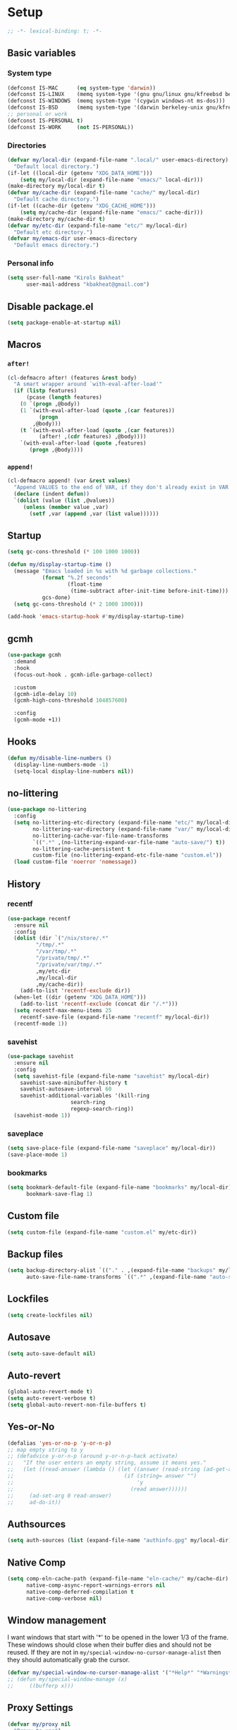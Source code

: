 * Setup
#+property: header-args :tangle init.el :results output silent :noweb yes :lexical t :eval never-export
#+startup: fold
#+begin_src emacs-lisp
;; -*- lexical-binding: t; -*-
#+end_src
** Basic variables
*** System type
#+begin_src emacs-lisp
(defconst IS-MAC      (eq system-type 'darwin))
(defconst IS-LINUX    (memq system-type '(gnu gnu/linux gnu/kfreebsd berkeley-unix)))
(defconst IS-WINDOWS  (memq system-type '(cygwin windows-nt ms-dos)))
(defconst IS-BSD      (memq system-type '(darwin berkeley-unix gnu/kfreebsd)))
;; personal or work
(defconst IS-PERSONAL t)
(defconst IS-WORK     (not IS-PERSONAL))
#+end_src
*** Directories
#+begin_src emacs-lisp
(defvar my/local-dir (expand-file-name ".local/" user-emacs-directory)
  "Default local directory.")
(if-let ((local-dir (getenv "XDG_DATA_HOME")))
    (setq my/local-dir (expand-file-name "emacs/" local-dir)))
(make-directory my/local-dir t)
(defvar my/cache-dir (expand-file-name "cache/" my/local-dir)
  "Default cache directory.")
(if-let ((cache-dir (getenv "XDG_CACHE_HOME")))
    (setq my/cache-dir (expand-file-name "emacs/" cache-dir)))
(make-directory my/cache-dir t)
(defvar my/etc-dir (expand-file-name "etc/" my/local-dir)
  "Default etc directory.")
(defvar my/emacs-dir user-emacs-directory
  "Default emacs directory.")
#+end_src
*** Personal info
#+begin_src emacs-lisp
(setq user-full-name "Kirols Bakheat"
      user-mail-address "kbakheat@gmail.com")
#+end_src
** Disable package.el
#+begin_src emacs-lisp :tangle early-init.el
(setq package-enable-at-startup nil)
#+end_src

** Macros
*** ~after!~
#+begin_src emacs-lisp
(cl-defmacro after! (features &rest body)
  "A smart wrapper around `with-eval-after-load'"
  (if (listp features)
      (pcase (length features)
	(0 `(progn ,@body))
	(1 `(with-eval-after-load (quote ,(car features))
	      (progn
		,@body)))
	(t `(with-eval-after-load (quote ,(car features))
	      (after! ,(cdr features) ,@body))))
    `(with-eval-after-load (quote ,features)
       (progn ,@body))))
#+end_src
*** ~append!~
#+begin_src emacs-lisp
(cl-defmacro append! (var &rest values)
  "Append VALUES to the end of VAR, if they don't already exist in VAR."
  (declare (indent defun))
  `(dolist (value (list ,@values))
     (unless (member value ,var)
       (setf ,var (append ,var (list value))))))
#+end_src
** Startup
#+begin_src emacs-lisp
(setq gc-cons-threshold (* 100 1000 1000))

(defun my/display-startup-time ()
  (message "Emacs loaded in %s with %d garbage collections."
           (format "%.2f seconds"
                   (float-time
                    (time-subtract after-init-time before-init-time)))
           gcs-done)
  (setq gc-cons-threshold (* 2 1000 1000)))

(add-hook 'emacs-startup-hook #'my/display-startup-time)
#+end_src
** gcmh
#+begin_src emacs-lisp
(use-package gcmh
  :demand
  :hook
  (focus-out-hook . gcmh-idle-garbage-collect)

  :custom
  (gcmh-idle-delay 10)
  (gcmh-high-cons-threshold 104857600)

  :config
  (gcmh-mode +1))
#+end_src
** Hooks
#+begin_src emacs-lisp
(defun my/disable-line-numbers ()
  (display-line-numbers-mode -1)
  (setq-local display-line-numbers nil))
#+end_src
** no-littering
#+begin_src emacs-lisp
(use-package no-littering
  :config
  (setq no-littering-etc-directory (expand-file-name "etc/" my/local-dir)
        no-littering-var-directory (expand-file-name "var/" my/local-dir)
        no-littering-cache-var-file-name-transforms
        `((".*" ,(no-littering-expand-var-file-name "auto-save/") t))
        no-littering-cache-persistent t
        custom-file (no-littering-expand-etc-file-name "custom.el"))
  (load custom-file 'noerror 'nomessage))
#+end_src
** History
*** recentf
#+begin_src emacs-lisp
(use-package recentf
  :ensure nil
  :config
  (dolist (dir `("/nix/store/.*"
		 "/tmp/.*"
		 "/var/tmp/.*"
		 "/private/tmp/.*"
		 "/private/var/tmp/.*"
		 ,my/etc-dir
		 ,my/local-dir
		 ,my/cache-dir))
    (add-to-list 'recentf-exclude dir))
  (when-let ((dir (getenv "XDG_DATA_HOME")))
    (add-to-list 'recentf-exclude (concat dir "/.*")))
  (setq recentf-max-menu-items 25
	recentf-save-file (expand-file-name "recentf" my/local-dir))
  (recentf-mode 1))
#+end_src
*** savehist
#+begin_src emacs-lisp
(use-package savehist
  :ensure nil
  :config
  (setq savehist-file (expand-file-name "savehist" my/local-dir)
	savehist-save-minibuffer-history t
	savehist-autosave-interval 60
	savehist-additional-variables '(kill-ring
					search-ring
					regexp-search-ring))
  (savehist-mode 1))
#+end_src
*** saveplace
#+begin_src emacs-lisp
(setq save-place-file (expand-file-name "saveplace" my/local-dir))
(save-place-mode 1)
#+end_src
*** bookmarks
#+begin_src emacs-lisp
(setq bookmark-default-file (expand-file-name "bookmarks" my/local-dir)
      bookmark-save-flag 1)
#+end_src
** Custom file
#+begin_src emacs-lisp
(setq custom-file (expand-file-name "custom.el" my/etc-dir))
#+end_src
** Backup files
#+begin_src emacs-lisp
(setq backup-directory-alist `(("." . ,(expand-file-name "backups" my/local-dir)))
      auto-save-file-name-transforms `((".*" ,(expand-file-name "auto-save/" my/local-dir) t)))
#+end_src
** Lockfiles
#+begin_src emacs-lisp
(setq create-lockfiles nil)
#+end_src
** Autosave
#+begin_src emacs-lisp
(setq auto-save-default nil)
#+end_src
** Auto-revert
#+begin_src emacs-lisp
(global-auto-revert-mode t)
(setq auto-revert-verbose t)
(setq global-auto-revert-non-file-buffers t)
#+end_src
** Yes-or-No
#+begin_src emacs-lisp
(defalias 'yes-or-no-p 'y-or-n-p)
;; map empty string to y
;; (defadvice y-or-n-p (around y-or-n-p-hack activate)
;;   "If the user enters an empty string, assume it means yes."
;;   (let ((read-answer (lambda () (let ((answer (read-string (ad-get-arg 0))))
;;                                   (if (string= answer "")
;;                                       'y
;;                                     (read answer))))))
;;     (ad-set-arg 0 read-answer)
;;     ad-do-it))
#+end_src
** Authsources
#+begin_src emacs-lisp
(setq auth-sources (list (expand-file-name "authinfo.gpg" my/local-dir)))
#+end_src
** Native Comp
#+begin_src emacs-lisp :tangle no
(setq comp-eln-cache-path (expand-file-name "eln-cache/" my/cache-dir)
      native-comp-async-report-warnings-errors nil
      native-comp-deferred-compilation t
      native-comp-verbose nil)

#+end_src
** Window management
I want windows that start with '*' to be opened in the lower 1/3 of the frame. These windows should close when their buffer dies and should not be reused. If they are not in ~my/special-window-no-cursor-manage-alist~ then they should automatically grab the cursor.
#+begin_src emacs-lisp
(defvar my/special-window-no-cursor-manage-alist '("*Help*" "*Warnings*" "*Backtrace*" "*Messages*"))
;; (defun my/special-window-manage (x)
;;     ((bufferp x)))
#+end_src
** Proxy Settings
#+begin_src emacs-lisp
(defvar my/proxy nil
  "Proxy to use")
(when IS-WORK
  (setq my/proxy  "http://internet.ford.com:83")
  (setq url-using-proxy my/proxy
        url-proxy-services `(("http" . ,my/proxy)
                             ("https" . ,my/proxy)
                             ("ssh" . ,my/proxy)))
  (after! lsp-mode
          (setq lsp-http-proxy my/proxy)))
#+end_src
* Keybindings
** Basics
#+begin_src emacs-lisp
(cond
 (IS-MAC
  (define-key key-translation-map [S-iso-lefttab] [backtab])
  (setq mac-command-modifier      'meta
        ns-command-modifier       'meta
        mac-option-modifier       'meta
        ns-option-modifier        'meta
        mac-right-option-modifier 'super
        ns-right-option-modifier  'super))
 (IS-WINDOWS
  (setq w32-lwindow-modifier 'super
        w32-rwindow-modifier 'super)))
;; Make ESC quit prompts
(global-set-key (kbd "<escape>") 'keyboard-escape-quit)
(setq use-package-always-demand (daemonp))
#+end_src
** general.el
*** Helpers
Macro to define nested keymaps
#+begin_src emacs-lisp
;; copied from https://github.com/progfolio/.emacs.d/blob/master/init.org
(cl-defmacro my/general-global-menu! (name prefix-key &rest body &key def-settings &allow-other-keys)
  "Create a definer named +general-global-NAME wrapping global-definer.
  Create prefix map: +general-global-NAME-map. Prefix bindings in BODY with PREFIX-KEY."
  (declare (indent 2))
  (let* ((n (concat "my/general-global-" name))
         (prefix-map (intern (concat n "-map")))
         (body (if def-settings (remove ':def-settings body) body))
         (body (if def-settings (remove def-settings body) body)))
    `(eval-after-load 'general
       (progn
         (general-create-definer ,(intern n)
           ,@(if def-settings def-settings (list))
           :wrapping my/leader-def
           :prefix ,prefix-key
           "" '(:ignore t :wk ,name))
         (,(intern n) ,@body)))))
#+end_src
Open a buffer at the bottom of the screen
#+begin_src emacs-lisp
(defun my/open-create-or-switch-buffer (name new &optional height)
  (interactive)
  (unless height (setq height 0.35))
  (let ((buf (get-buffer name)))
    (if buf
        (if (get-buffer-window buf)
            (if (eq (current-buffer) buf)
                (delete-window (get-buffer-window buf))
              (select-window (get-buffer-window buf)))
          (progn
            (split-window-below
             (floor (* (window-total-height) (- 1 height))))
            (other-window 1)
            (funcall new)
            (rename-buffer name))))))
#+end_src
Do something in other window
#+begin_src emacs-lisp
(defun my/do-in-other-window (fn &rest args)
    (let ((buf (current-buffer)))
        (other-window 1)
        (apply fn args)
        (switch-to-buffer buf)))
#+end_src
**** Local Leader
Local leader is bound to "SPC m" and always shows the keybindings for the current major mode.
#+begin_src emacs-lisp :noweb-ref keybindings :tangle no
(general-create-definer my/local-leader--def
  :wrapping my/leader-def
  :prefix (concat my/leader-def-prefix " " my/local-leader-def-prefix)
  :global-prefix (concat my/leader-def-prefix-alt " " my/local-leader-def-prefix)
  :states my/prefix-states
  "" '(:ignore t :wk "local leader"))
(defmacro my/local-leader-def (mode &rest args)
  "Define a local leader key sequence in mode"
  `(progn
     (defvar ,(intern (concat "my/local-leader-def-" (symbol-name mode))) (make-sparse-keymap)
       ,(concat "Local leader keymap for " (symbol-name mode)))
     (general-create-definer ,(intern (concat "my/local-leader-def-" (symbol-name mode)))
       :prefix ,(concat my/leader-def-prefix " " my/local-leader-def-prefix)
       :global-prefix (concat my/leader-def-prefix-alt " " my/local-leader-def-prefix)
       :states ',my/prefix-states
       :keymaps 'local
       "" '(:ignore t :wk "<local-leader>"))
     (add-hook ',(intern (concat (symbol-name mode) "-hook"))
               (lambda ()
                 (,(intern (concat "my/local-leader-def-" (symbol-name mode)))
                  ,@args)))))
#+end_src
*** general.el setup
#+begin_src emacs-lisp :noweb yes
(defvar my/leader-def-prefix "SPC"
  "Prefix for general.el leader keybindings.")
(defvar my/leader-def-prefix-alt "M-SPC"
  "Alternative prefix for general.el leader keybindings.")
(defvar my/local-leader-def-prefix "m"
  "Prefix for general.el local leader keybindings. Relative to `my/leader-def-prefix'.")
(defvar my/prefix-states '(normal visual motion insert)
  "States in which to bind general.el leader keybindings.")


(use-package general
  :config
  (general-evil-setup)
  (general-override-mode 1)
  (general-auto-unbind-keys)
  (general-define-key
   :keymaps 'override
   :states my/prefix-states
   :prefix-map 'my/prefix-map
   :prefix my/leader-def-prefix
   :global-prefix my/leader-def-prefix-alt)


  (general-create-definer my/leader-def
    :wk-full-keys nil
    :keymaps 'my/prefix-map)
  (my/leader-def
    "SPC" '(project-find-file :wk "Find file")
    "h"   '(:keymap help-map :wk "Help")
    "H"   '(helpful-at-point :wk "Help at point")
    ";"   '(execute-extended-command :wk "M-x")
    ":"   '(eval-expression :wk "Eval")
    "."   '(repeat :wk "Repeat")
    "r"   '(async-shell-command :wk "Run command")
    "R"   '(shell-command :wk "Run command synchronously"))
  <<keybindings>>
  )
#+end_src
**** Assorted Keybindings
:PROPERTIES:
:header-args: :tangle no :noweb-ref keybindings
:END:
***** Quit
#+begin_src emacs-lisp
(my/general-global-menu! "Quit" "q"
  "q" '(save-buffers-kill-terminal :wk "Quit Emacs")
  "Q" '(kill-emacs :wk "Quit Emacs immediately")
  "r" '(restart-emacs :wk "Restart Emacs")
  "R" '(restart-emacs--daemon :wk "Restart Emacs daemon")
  "d" '(restart-emacs-debug-init :wk "Restart Emacs with debug init"))


(message "Loading general-global-menu... Done")
#+end_src
***** Buffer
#+begin_src emacs-lisp
(defun my/open-scratch-buffer ()
  (interactive)
  (my/open-create-or-switch-buffer "*scratch*" #'scratch))

(defun my/kill-buffer (&optional buf)
  (interactive)
  (let ((buf (or buf (current-buffer)))
        (kill-buffer-query-functions '()))
    (kill-buffer buf)))

(defun my/kill-other-window ()
  (interactive)
  (my/do-in-other-window (lambda () (progn (my/kill-buffer) (delete-window)))))
        

(my/general-global-menu! "Buffer" "b"

  ;; "b" '(switch-to-buffer :wk "Switch buffer") ;; overriden by consult
  "B" '(switch-to-buffer-other-window :wk "Switch buffer other window")
  "d" '(kill-current-buffer :wk "Kill current buffer")
  "k" '(my/kill-buffer :wk "Kill buffer")
  "K" '(my/kill-other-window :wk "Kill buffer other window")
  "r" '(revert-buffer :wk "Revert buffer")
  "[" '(previous-buffer :wk "Previous buffer")
  "]" '(next-buffer :wk "Next buffer")
  "n" '(next-buffer :wk "Next buffer")
  "p" '(previous-buffer :wk "Previous buffer")
  "s" '(save-buffer :wk "Save buffer")
  "S" '(save-some-buffers :wk "Save some buffers")
  "u" '(bury-buffer :wk "Bury buffer")
  "U" '(unbury-buffer :wk "Unbury buffer")
  "x" '(my/open-scratch-buffer :wk "Open scratch buffer"))
(my/leader-def
  "x" '(my/open-scratch-buffer :wk "Open scratch buffer"))
#+end_src
***** Code
#+begin_src emacs-lisp
(my/general-global-menu! "Code" "c"
  "c" '(recompile :wk "Recompile")
  "C" '(compile :wk "Compile"))
#+end_src
***** File
#+begin_src emacs-lisp
(defun my/find-file-other-window ()
  (interactive)
  (my/open-create-or-switch-buffer (buffer-name) #'find-file-other-window))
(defun my/find-file-sudo ()
  (interactive)
  (let ((file-name (read-file-name "Find file (as root): ")))
    (find-file (concat "/sudo:root@localhost:" file-name))))
(defun my/this-file-sudo ()
  (interactive)
  (let ((file-name (buffer-file-name)))
    (find-file (concat "/sudo:root@localhost:" file-name))))
(my/general-global-menu! "File" "f"

  "f" '(find-file :wk "Find file")
  "F" '(find-file-other-window :wk "Find file other window")
  "s" '(save-buffer :wk "Save buffer")
  "S" '(write-file :wk "Save file as")
  "r" '(recentf-open-files :wk "Recent files")
  "R" '(rename-file :wk "Rename file")
  "d" '(delete-file :wk "Delete file")
  "u" '(my/find-file-sudo :wk "Find file as root")
  "U" '(my/this-file-sudo :wk "Open this file as root"))
#+end_src
***** Git
#+begin_src emacs-lisp
(my/general-global-menu! "Git" "g")
#+end_src
***** Open
#+begin_src emacs-lisp
(defvar my/open-proc (cond (IS-MAC "open")
                           (IS-LINUX "xdg-open"))
  "The defualt process to open files with.")
(defun my/default-open (file)
  (interactive)
  (start-process my/open-proc nil my/open-proc file))
(defun my/shell ()
  (interactive)
  (my/open-create-or-switch-buffer "*shell*" #'shell))

(my/general-global-menu! "Open" "o"

                         "o" '((lambda () (interactive) (my/default-open (buffer-file-name))) :wk "Open file")
                         "s" '(my/shell :wk "Shell"))
#+end_src
***** Toggle
#+begin_src emacs-lisp
(defun my/toggle-comment (beg end)
  "Comment or uncomment current region or line."
  (interactive (if (use-region-p)
		   (list (region-beginning) (region-end))
		 (list (line-beginning-position) (line-end-position))))
  (comment-or-uncomment-region beg end))
(my/general-global-menu! "Toggle" "t"
  "d" '(toggle-debug-on-error :wk "debug")
  "t" '(modus-themes-toggle :wk "theme")
  "/" '(comment-or-uncomment-region :wk "comment"))
#+end_src
***** Search
#+begin_src emacs-lisp
(my/general-global-menu! "Search" "s")
#+end_src

** evil
#+begin_src emacs-lisp
(use-package evil
  :init
  (setq evil-want-integration t
	evil-want-keybinding nil
	evil-want-C-u-scroll t
	evil-want-C-i-jump t
	evil-undo-system 'undo-tree
	x-select-enable-clipboard nil)
  :config
  (evil-mode 1)
  (define-key evil-insert-state-map (kbd "C-g") 'evil-normal-state)
  (define-key evil-insert-state-map (kbd "C-h") 'evil-delete-backward-char-and-join)

  ;; Use visual line motions even outside of visual-line-mode buffers
  (evil-global-set-key 'motion "j" 'evil-next-visual-line)
  (evil-global-set-key 'motion "k" 'evil-previous-visual-line)

  (evil-set-initial-state 'messages-buffer-mode 'normal)
  (evil-set-initial-state 'dashboard-mode 'normal)
  (my/general-global-menu! "Window" "w"
    "" '(:keymap evil-window-map :wk "Window"))
  (my/leader-def
    "u"  '(universal-argument :wk "Universal argument")))

(use-package evil-collection
  :after evil
  :custom
  (evil-collection-setup-minibuffer t)
  :config
  (evil-collection-init)
  (general-def minibuffer-local-map
    :states 'normal
    [escape] 'abort-recursive-edit))
#+end_src
*** evil-surround
#+begin_src emacs-lisp
(use-package evil-surround
  :after evil
  :config
  (global-evil-surround-mode 1))
#+end_src
*** evil-commentary
#+begin_src emacs-lisp
(use-package evil-commentary
  :after evil
  :config
  (evil-commentary-mode))
#+end_src
*** evil-nerd-commenter
#+begin_src emacs-lisp
(use-package evil-nerd-commenter
  :after evil
  :config
  (evilnc-default-hotkeys))
#+end_src
*** evil-goggles
#+begin_src emacs-lisp
(use-package evil-goggles
  :after evil
  :init
  (setq evil-goggles-duration 0.05)
  :config
  (push '(evil-operator-eval
          :face evil-goggles-yank-face
          :switch evil-goggles-enable-yank
          :advice evil-goggles--generic-async-advice)
        evil-goggles--commands)
  (evil-goggles-mode)
  (evil-goggles-use-diff-faces)
  )
#+end_src
*** evil-snipe
#+begin_src emacs-lisp
(use-package evil-snipe
  :after evil
  :config
  (evil-snipe-mode +1)
  (evil-snipe-override-mode +1))
#+end_src
*** evil-mc
#+begin_src emacs-lisp
(use-package evil-mc
  :after evil
  :general (general-nmap
            "M-d" 'evil-mc-make-and-goto-next-match
            "M-S-d" 'evil-mc-make-and-goto-prev-match)
  :general (general-vmap
            "A" 'evil-mc-make-cursor-in-visual-selection-end
            "I" 'evil-mc-make-cursor-in-visual-selection-beg)
  :general (my/general-global-menu! "Multi-Cursor" "c m"

                                    "a" '(evil-mc-make-all-cursors :wk "Make all cursors")
                                    "n" '(evil-mc-make-and-goto-next-match :wk "Make and go to next match")
                                    "N" '(evil-mc-make-and-goto-prev-match :wk "Make and go to previous match")
                                    "q" '(evil-mc-undo-all-cursors :wk "Undo all cursors"))
  :config
  (global-evil-mc-mode 1))
#+end_src
*** Extra Text Objects
#+begin_src emacs-lisp
(use-package targets
  :config
  (setq targets-composite-text-objects
	'((all-quotes
	   (("\"" "\"" quote)
	    ("'" "'" quote)
	    ("`" "`" quote)
	    ("‘" "’" quote)
	    ("“" "”" quote))
	   :bind t
	   :keys "q")
	  (all-brackets
	   (("[" "]" pair)
	    ("{" "}" pair)
	    ("<" ">" pair)
	    ("</" ">" )
	    ("(" ")" pair))
	   :bind t
	   :keys "b")))
  (targets-setup t))
#+end_src
** which-key
#+begin_src emacs-lisp
(use-package which-key
  :hook (after-init . which-key-mode)
  :config
  (setq which-key-idle-delay 0.4
        which-key-idle-secondary-delay 0.01
        which-key-max-description-length 32
        which-key-sort-order 'which-key-key-order-alpha
        which-key-allow-evil-operators t
        which-key-prefix-prefix "+"))
#+end_src
* UI
#+begin_src emacs-lisp
(defvar my/frame-transparency '(90 . 90))
(setq inhibit-startup-message t)

(scroll-bar-mode -1)         ; Disable visible scrollbar
(tool-bar-mode -1)           ; Disable the toolbar
(tooltip-mode -1)            ; Disable tooltips
(set-fringe-mode '(12 . 10)) ; Give some breathing room

(menu-bar-mode -1)           ; Disable the menu bar

(setq ring-bell-function 'ignore)

(column-number-mode)
(global-display-line-numbers-mode t)
(setq display-line-numbers-type 'relative)
(setq use-dialog-box nil)

;; Set frame transparency
(set-frame-parameter (selected-frame) 'alpha my/frame-transparency)
(add-to-list 'default-frame-alist `(alpha . ,my/frame-transparency))
(set-frame-parameter (selected-frame) 'fullscreen 'maximized)
(add-to-list 'default-frame-alist '(fullscreen . maximized))
#+end_src
** ANSI colors in compilation buffers
#+begin_src emacs-lisp
(use-package ansi-color
  :ensure nil
  :hook  (compilation-filter . ansi-color-compilation-filter))
#+end_src
** Fonts
#+begin_src emacs-lisp
(defconst my/font/name "JetBrainsMono Nerd Font Mono") ;; ligatures assumes this font
(defvar my/font/size 180)
(defvar my/font/unicode-name "Julia Mono")



(set-face-attribute 'default nil :font my/font/name :height my/font/size)
(set-face-attribute 'fixed-pitch nil :font my/font/name :height my/font/size)
(set-face-attribute 'variable-pitch nil :font my/font/name :height my/font/size :weight 'regular)
#+end_src
*** Ligatures
#+begin_src emacs-lisp
(defun my/font/enable-ligatures ()
  "Enable ligatures for Jetbrains"
  (let ((alist '((33 . ".\\(?:\\(?:==\\|!!\\)\\|[!=]\\)")
		 (35 . ".\\(?:###\\|##\\|_(\\|[#(?[_{]\\)")
		 (36 . ".\\(?:>\\)")
		 (37 . ".\\(?:\\(?:%%\\)\\|%\\)")
		 (38 . ".\\(?:\\(?:&&\\)\\|&\\)")
		 (42 . ".\\(?:\\(?:\\*\\*/\\)\\|\\(?:\\*[*/]\\)\\|[*/>]\\)")
		 (43 . ".\\(?:\\(?:\\+\\+\\)\\|[+>]\\)")
		 (45 . ".\\(?:\\(?:-[>-]\\|<<\\|>>\\)\\|[<>}~-]\\)")
		 (46 . ".\\(?:\\(?:\\.[.<]\\)\\|[.=-]\\)")
		 (47 . ".\\(?:\\(?:\\*\\*\\|//\\|==\\)\\|[*/=>]\\)")
		 (48 . ".\\(?:x[a-zA-Z]\\)")
		 (58 . ".\\(?:::\\|[:=]\\)")
		 (59 . ".\\(?:;;\\|;\\)")
		 (60 . ".\\(?:\\(?:!--\\)\\|\\(?:~~\\|->\\|\\$>\\|\\*>\\|\\+>\\|--\\|<[<=-]\\|=[<=>]\\||>\\)\\|[*$+~/<=>|-]\\)")
		 (61 . ".\\(?:\\(?:/=\\|:=\\|<<\\|=[=>]\\|>>\\)\\|[<=>~]\\)")
		 (62 . ".\\(?:\\(?:=>\\|>[=>-]\\)\\|[=>-]\\)")
		 (63 . ".\\(?:\\(\\?\\?\\)\\|[:=?]\\)")
		 (91 . ".\\(?:]\\)")
		 (92 . ".\\(?:\\(?:\\\\\\\\\\)\\|\\\\\\)")
		 (94 . ".\\(?:=\\)")
		 (119 . ".\\(?:ww\\)")
		 (123 . ".\\(?:-\\)")
		 (124 . ".\\(?:\\(?:|[=|]\\)\\|[=>|]\\)")
		 (126 . ".\\(?:~>\\|~~\\|[>=@~-]\\)")
		 )))
    (dolist (char-regexp alist)
      (set-char-table-range composition-function-table (car char-regexp)
                            `([,(cdr char-regexp) 0 font-shape-gstring])))))
(add-hook 'after-init-hook #'my/font/enable-ligatures)
#+end_src
*** Prettify symbols
#+begin_src emacs-lisp
(use-package emacs
  :ensure nil
  :init
  (cl-defmacro my/prettify-symbols-extend (&rest pairs &allow-other-keys)
    "Extend the alist of `prettify-symbols-alist' with PAIRS."
    (declare (indent 0))
    `(setq prettify-symbols-alist
	   (-concat prettify-symbols-alist '(,@pairs))))
  (cl-defmacro my/prettify-symbols-extend-mode (mode &rest pairs &allow-other-keys)
    "Extend the alist of `prettify-symbols-alist' with PAIRS for MODE."
    (declare (indent 1))
    `(add-hook (intern (concat (symbol-name ,mode) "-hook"))
	       (lambda ()
		 (make-local-variable 'prettify-symbols-alist)
		 ,(macroexpand 
		   `(my/prettify-symbols-extend ,@pairs)))))
  :config
  (global-prettify-symbols-mode 1))
#+end_src
*** Emoji
#+begin_src emacs-lisp
(use-package emojify
  :hook (after-init . global-emojify-mode)
  :config (setq emojify-styles '(unicode)))
#+end_src
*** Unicode
#+begin_src emacs-lisp
(use-package unicode-fonts
  :config
  (unicode-fonts-setup '(my/font/unicode-name))
  :init
  (my/leader-def
    "U" '(unicode-fonts-insert 'interactive "Insert Unicode char (by name)")))
#+end_src
** Dashboard
I'm going to use the file [[./dashboard.org][dashboard.org]] as my dashboard. This needs a special mode.
#+begin_src emacs-lisp
(use-package nerd-icons)
(use-package dashboard
  :demand t
  :init
  (setq dashboard-banner-logo-title "Welcome to Emacs Dashboard"
        dashboard-startup-banner 'logo
        dashboard-center-content t
        dashboard-show-shortcuts t
        dashboard-display-icons-p t
        dashboard-icon-type 'nerd-icons
	    dashboard-projects-backend 'project-el
        dashboard-items '((recents  . 5)
                          (bookmarks . 5)
                          (projects . 5)
                          (agenda . 5)
                          (registers . 5))
        dashboard-set-navigator t
        dashboard-set-init-info t
        inhibit-startup-screen t)
  (add-hook 'dashboard-mode-hook #'my/disable-line-numbers)
  (dashboard-setup-startup-hook))
#+end_src
** Theme
#+begin_src emacs-lisp
(setq
 modus-themes-italic-constructs t
 modus-themes-bold-constructs t
 modus-themes-subtle-line-numbers nil
 modus-themes-tabs-accented t
 modus-themes-variable-pitch-ui t
 modus-themes-inhibit-reload t ; only applies to `customize-set-variable' and related

 modus-themes-fringes 'intense ; {nil,'subtle,'intense}

 ;; Options for `modus-themes-lang-checkers' are either nil (the
 ;; default), or a list of properties that may include any of those
 ;; symbols: `straight-underline', `text-also', `background',
 ;; `intense' OR `faint'.
 modus-themes-lang-checkers '(straight-underline text-also background faint)

 ;; Options for `modus-themes-mode-line' are either nil, or a list
 ;; that can combine any of `3d' OR `moody', `borderless',
 ;; `accented', a natural number for extra padding (or a cons cell
 ;; of padding and NATNUM), and a floating point for the height of
 ;; the text relative to the base font size (or a cons cell of
 ;; height and FLOAT)
 modus-themes-mode-line '(borderless accented)

 ;; Options for `modus-themes-syntax' are either nil (the default),
 ;; or a list of properties that may include any of those symbols:
 ;; `faint', `yellow-comments', `green-strings', `alt-syntax'
 modus-themes-syntax '(yellow-comments green-strings alt-syntax)

 ;; Options for `modus-themes-hl-line' are either nil (the default),
 ;; or a list of properties that may include any of those symbols:
 ;; `accented', `underline', `intense'
 modus-themes-hl-line '(accented)

 ;; Options for `modus-themes-paren-match' are either nil (the
 ;; default), or a list of properties that may include any of those
 ;; symbols: `bold', `intense', `underline'
 modus-themes-paren-match '(bold intense)

 ;; Options for `modus-themes-links' are either nil (the default),
 ;; or a list of properties that may include any of those symbols:
 ;; `neutral-underline' OR `no-underline', `faint' OR `no-color',
 ;; `bold', `italic', `background'
 modus-themes-links '(neutral-underline italic)

 ;; Options for `modus-themes-prompts' are either nil (the
 ;; default), or a list of properties that may include any of those
 ;; symbols: `background', `bold', `gray', `intense', `italic'
 modus-themes-prompts '(background bold intense italic)

 ;; The `modus-themes-completions' is an alist that reads three
 ;; keys: `matches', `selection', `popup'.  Each accepts a nil
 ;; value (or empty list) or a list of properties that can include
 ;; any of the following (for WEIGHT read further below):
 ;;
 ;; `matches' - `background', `intense', `underline', `italic', WEIGHT
 ;; `selection' - `accented', `intense', `underline', `italic', `text-also', WEIGHT
 ;; `popup' - same as `selected'
 ;; `t' - applies to any key not explicitly referenced (check docs)
 ;;
 ;; WEIGHT is a symbol such as `semibold', `light', or anything
 ;; covered in `modus-themes-weights'.  Bold is used in the absence
 ;; of an explicit WEIGHT.
 modus-themes-completions
 '((matches . (semibold))
   (selection . (extrabold accented))
   (popup . (extrabold accented)))

 modus-themes-mail-citations 'faint ; {nil,'intense,'faint,'monochrome}

 ;; Options for `modus-themes-region' are either nil (the default),
 ;; or a list of properties that may include any of those symbols:
 ;; `no-extend', `bg-only', `accented'
 modus-themes-region '(accented)

 ;; Options for `modus-themes-diffs': nil, 'desaturated, 'bg-only
 modus-themes-diffs nil

 modus-themes-org-blocks 'tinted-background ; {nil,'gray-background,'tinted-background}

 modus-themes-org-agenda ; this is an alist: read the manual or its doc string
 '((header-block . (variable-pitch light 1.6))
   (header-date . (underline-today grayscale workaholic 1.2))
   (event . (accented italic varied))
   (scheduled . rainbow)
   (habit . simplified))

 ;; The `modus-themes-headings' is an alist with lots of possible
 ;; combinations, include per-heading-level tweaks: read the
 ;; manual or its doc string
 modus-themes-headings
 '((0 . (variable-pitch light (height 2.2)))
   (1 . (rainbow variable-pitch light (height 1.6)))
   (2 . (rainbow variable-pitch light (height 1.4)))
   (3 . (rainbow variable-pitch regular (height 1.3)))
   (4 . (rainbow regular (height 1.2)))
   (5 . (rainbow (height 1.1)))
   (t . (variable-pitch extrabold))))

(load-theme 'modus-operandi t)
#+end_src

** Indent guides
#+begin_src emacs-lisp
(use-package highlight-indent-guides
  :hook (prog-mode . highlight-indent-guides-mode)
  :hook (conf-mode . highlight-indent-guides-mode)
  :custom
  (highlight-indent-guides-method 'character)
  (highlight-indent-guides-responsive 'stack)
  (highlight-indent-guides-delay 0))
#+end_src
** Modeline
#+begin_src emacs-lisp
(use-package doom-modeline
  :init
  (unless (equal "Battery status not available"
		 (battery))
    (display-battery-mode 1))
  :config (doom-modeline-mode 1)
  :custom
  (doom-modeline-height 15)
  (doom-modeline-continuous-word-count-modes '(markdown-mode gfm-mode org-mode)))
  #+end_src
** Word Wrapping
#+begin_src emacs-lisp
(global-visual-line-mode t)
(my/general-global-Toggle
 "w" '(visual-line-mode :wk "Word wrap"))
#+end_src
** Rainbow delimeters
#+begin_src emacs-lisp
(use-package rainbow-delimiters
  :hook (prog-mode . rainbow-delimiters-mode))
#+end_src
* Project management
** Projects
#+begin_src emacs-lisp
(use-package project
  :ensure nil
  :general (my/leader-def "p" '(:keymap project-prefix-map :wk "Project"))
  :general (:keymaps 'project-prefix-map
                     "!" '(project-async-shell-command))
  :config
  (setq project-switch-commands '((project-find-file "Find file")
                                  (project-dired "Dired")
                                  (project-eshell "Eshell")
                                  (project-shell "Shell")
                                  (project-compile "Compile")
                                  (project-test "Test"))))
#+end_src
** =Tabspaces=
#+begin_src emacs-lisp
(use-package tabspaces
  :hook (after-init . tabspaces-mode) ;; use this only if you want the minor-mode loaded at startup. 
  :commands (tabspaces-switch-or-create-workspace
             tabspaces-open-or-create-project-and-workspace)
  :init
  (defun my--tabspace-setup ()
    "Set up tabspace at startup."
    (tabspaces-mode 1)
    (progn
      (tab-bar-rename-tab "Home")
      (when (get-buffer "*Messages*")
        (set-frame-parameter nil
                             'buffer-list
                             (cons (get-buffer "*Messages*")
                                   (frame-parameter nil 'buffer-list))))
      (when (get-buffer "*dashboard*")
        (set-frame-parameter nil
                             'buffer-list
                             (cons (get-buffer "*dashboard*")
                                   (frame-parameter nil 'buffer-list))))))

  (add-hook 'after-init-hook #'my--tabspace-setup)
  :config
  ;; (add-hook 'tabspaces-mode-hook (lambda () (tab-bar-mode -1)))
  (my/general-global-menu! "Workspaces" "TAB"
    "C" '(tabspaces-clear-buffers :wk "Clear buffers")
    "b" '(tabspaces-switch-to-buffer :wk "Switch to buffer")
    "d" '(tabspaces-close-workspace :wk "Close workspace")
    "k" '(tabspaces-kill-buffers-close-workspace :wk "Kill buffers and close workspace")
    "o" '(tabspaces-open-or-create-project-and-workspace :wk "Open or create project and workspace")
    "r" '(tabspaces-remove-current-buffer :wk "Remove current buffer")
    "R" '(tabspaces-remove-selected-buffer :wk "Remove selected buffer")
    "s" '(tabspaces-switch-or-create-workspace :wk "Switch or create workspace")
    "t" '(tabspaces-switch-buffer-and-tab :wk "Switch buffer and tab")
    "TAB" '(tabspaces-switch-or-create-workspace :wk "Switch or create workspace"))
  ;; Filter Buffers for Consult-Buffer

  (after! consult
    ;; hide full buffer list (still available with "b" prefix)
    (consult-customize consult--source-buffer :hidden t :default nil)
    ;; set consult-workspace buffer list
    (defvar consult--source-workspace
      (list :name     "Workspace Buffers"
            :narrow   ?w
            :history  'buffer-name-history
            :category 'buffer
            :state    #'consult--buffer-state
            :default  t
            :items    (lambda () (consult--buffer-query
                                  :predicate #'tabspaces--local-buffer-p
                                  :sort 'visibility
                                  :as #'buffer-name)))

      "Set workspace buffer list for consult-buffer.")
    (add-to-list 'consult-buffer-sources 'consult--source-workspace))
  :custom
  (tab-bar-show nil)
  (tabspaces-session-file (concat my/cache-dir "tabspaces-session.el"))
  (tabspaces-keymap-prefix nil)
  (tabspaces-use-filtered-buffers-as-default t)
  (tabspaces-default-tab "Default")
  (tabspaces-remove-to-default t)
  (tabspaces-include-buffers '("*scratch*"))
  ;; sessions
  (tabspaces-session t)
  (tabspaces-session-auto-restore t))
#+end_src
* Dired
#+begin_src emacs-lisp
(use-package dired
  :ensure nil
  :general (my/general-global-Open "d" '(dired :wk "dired"))
  :config
  (setq dired-listing-switches "-alh --group-directories-first"
        dired-dwim-target t
        dired-recursive-copies 'always
        dired-recursive-deletes 'always
        dired-hide-details-hide-symlink-targets nil
        dired-hide-details-hide-information-lines nil
        insert-directory-program (if IS-MAC (executable-find "gls") insert-directory-program)
        dired-use-ls-dired t
        dired-auto-revert-buffer t)
  (add-hook 'dired-mode-hook #'dired-hide-details-mode)
  (add-hook 'dired-mode-hook #'hl-line-mode)
  (add-hook 'dired-mode-hook #'dired-omit-mode)
  (add-hook 'dired-mode-hook #'auto-revert-mode))
#+end_src
* Tree Sitter
#+begin_src emacs-lisp
(use-package tree-sitter
  :disabled t
  :hook (prog-mode . tree-sitter-mode)
  :config
  (add-hook 'tree-sitter-after-on-hook #'tree-sitter-hl-mode))
(use-package tree-sitter-langs
  :when (package-installed-p 'tree-sitter)
  :after tree-sitter)
#+end_src
**** Tree Sitter
#+begin_src emacs-lisp
(use-package evil-textobj-tree-sitter
  ;; :after evil
  ;; :after tree-sitter
  :config
  ;; (defun meain/fancy-narrow-to-thing (thing)
  ;;   (interactive)
  ;;   (if (buffer-narrowed-p) (fancy-widen))
  ;;   (let ((range (evil-textobj-tree-sitter--range 1 (list (intern thing)))))
  ;;     (fancy-narrow-to-region (car range) (cdr range))))
  ;; (my/general-global-menu! "Narrow" "n"
  ;;   "n" `(,(lambda () (interactive) (fancy-widen)) :wk "widen")
  ;;   "f" `(,(lambda () (interactive) (meain/fancy-narrow-to-thing "function.outer")) :wk "function")
  ;;   "c" `(,(lambda () (interactive) (meain/fancy-narrow-to-thing "class.outer")) :wk "class")
  ;;   "C" `(,(lambda () (interactive) (meain/fancy-narrow-to-thing "comment.outer")) :wk "comment")
  ;;   "o" `(,(lambda () (interactive) (meain/fancy-narrow-to-thing "loop.outer")) :wk "loop")
  ;;   "i" `(,(lambda () (interactive) (meain/fancy-narrow-to-thing "conditional.outer")) :wk "conditional")
  ;;   "a" `(,(lambda () (interactive) (meain/fancy-narrow-to-thing "parameter.outer")) :wk "parameter"))
  ;; copied from doomemacs
  (defvar +tree-sitter-inner-text-objects-map (make-sparse-keymap))
  (defvar +tree-sitter-outer-text-objects-map (make-sparse-keymap))
  (defvar +tree-sitter-goto-previous-map (make-sparse-keymap))
  (defvar +tree-sitter-goto-next-map (make-sparse-keymap))


  (evil-define-key '(visual operator) 'tree-sitter-mode
    "i" +tree-sitter-inner-text-objects-map
    "a" +tree-sitter-outer-text-objects-map)
  (evil-define-key 'normal 'tree-sitter-mode
    "[g" +tree-sitter-goto-previous-map
    "]g" +tree-sitter-goto-next-map))
  ;; (general-def :keymaps '+tree-sitter-inner-text-objects-map
  ;;   "A" `(,(evil-textobj-tree-sitter-get-textobj '("parameter.inner" "call.inner")) :wk "call")
  ;;   "f" `(,(evil-textobj-tree-sitter-get-textobj "function.inner") :wk "function")
  ;;   "F" `(,(evil-textobj-tree-sitter-get-textobj "call.inner") :wk "call")
  ;;   "C" `(,(evil-textobj-tree-sitter-get-textobj "class.inner") :wk "class")
  ;;   "v" `(,(evil-textobj-tree-sitter-get-textobj "conditional.inner") :wk "conditional")
  ;;   "l" `(,(evil-textobj-tree-sitter-get-textobj "loop.inner") :wk "loop")
  ;;   "c" `(,(evil-textobj-tree-sitter-get-textobj "comment.inner") :wk "comment"))
  ;; (general-def :keymaps '+tree-sitter-outer-text-objects-map
  ;;   "A" `(,(evil-textobj-tree-sitter-get-textobj '("parameter.outer" "call.outer")) :wk "call")
  ;;   "f" `(,(evil-textobj-tree-sitter-get-textobj "function.outer") :wk "function")
  ;;   "F" `(,(evil-textobj-tree-sitter-get-textobj "call.outer") :wk "call")
  ;;   "C" `(,(evil-textobj-tree-sitter-get-textobj "class.outer") :wk "class")
  ;;   "v" `(,(evil-textobj-tree-sitter-get-textobj "conditional.outer") :wk "conditional")
  ;;   "l" `(,(evil-textobj-tree-sitter-get-textobj "loop.outer") :wk "loop")
  ;;   "c" `(,(evil-textobj-tree-sitter-get-textobj "comment.outer") :wk "comment"))
  ;; (general-def :keymaps '+tree-sitter-goto-previous-map
  ;;   "a" `(,(evil-textobj-tree-sitter-get-textobj '("parameter.outer" "call.outer") t) :wk "call")
  ;;   "f" `(,(evil-textobj-tree-sitter-get-textobj "function.outer" t) :wk "function")
  ;;   "F" `(,(evil-textobj-tree-sitter-get-textobj "call.outer" t) :wk "call")
  ;;   "C" `(,(evil-textobj-tree-sitter-get-textobj "class.outer" t) :wk "class")
  ;;   "c" `(,(evil-textobj-tree-sitter-get-textobj "comment.outer" t) :wk "comment")
  ;;   "v" `(,(evil-textobj-tree-sitter-get-textobj "conditional.outer" t) :wk "conditional")
  ;;   "l" `(,(evil-textobj-tree-sitter-get-textobj "loop.outer" t) :wk "loop"))
  ;; (general-def :keymaps '+tree-sitter-goto-next-map
  ;;   "a" `(,(evil-textobj-tree-sitter-get-textobj '("parameter.outer" "call.outer")) :wk "call")
  ;;   "f" `(,(evil-textobj-tree-sitter-get-textobj "function.outer") :wk "function")
  ;;   "F" `(,(evil-textobj-tree-sitter-get-textobj "call.outer") :wk "call")
  ;;   "C" `(,(evil-textobj-tree-sitter-get-textobj "class.outer") :wk "class")
  ;;   "c" `(,(evil-textobj-tree-sitter-get-textobj "comment.outer") :wk "comment")
  ;;   "v" `(,(evil-textobj-tree-sitter-get-textobj "conditional.outer") :wk "conditional")
  ;;   "l" `(,(evil-textobj-tree-sitter-get-textobj "loop.outer") :wk "loop")))
#+end_src
* Buffer management
#+begin_src emacs-lisp
(use-package ibuffer
  :ensure nil
  :general (my/general-global-Buffer
	     "i" '(ibuffer :wk "ibuffer"))
  :config
  (setq ibuffer-expert t)
  (setq ibuffer-show-empty-filter-groups nil)
  (setq ibuffer-saved-filter-groups nil)
  (setq ibuffer-saved-filters nil)
  (define-ibuffer-column size
    (:name "Size" :inline t)
    (file-size-human-readable (buffer-size))))
; next/prev buffer skip special buffers
(setq switch-to-prev-buffer-skip-regexp '("^\\*.*\\*$"))
#+end_src
* Quickrun
#+begin_src emacs-lisp
(use-package eros
  :commands 'eros--eval-overlay
  :init
  (defmacro my/eros-eval-region (fn)
    (declare (indent defun))
    `(defun ,(intern (format "my/eros-eval-%s" fn)) (start end)
       (interactive "r")
       (eros--eval-overlay
        (string-trim
         (with-output-to-string
           (,fn start end standard-output)))
        (max (point) (mark)))))
  :config
  (setq eros-eval-result-duration 0.5)
  (setq eros-eval-result-prefix " ➤ "))
(use-package quickrun
  :commands (quickrun quickrun-region quickrun-shell quickrun-arg quickrun-select quickrun-repl)
  :init
  (defcustom evil-extra-operator-eval-modes-alist
    '((emacs-lisp-mode . eval-region)
      (clojure-mode . cider-eval-region)
      (jupyter-python . jupyter-eval-region) ;; when executing in src block
      (python-mode . python-shell-send-region) ;; when executing in org-src-edit mode
      )
    "Alist used to determine evil-operator-eval's behaviour.
Each element of this alist should be of this form:
 (MAJOR-MODE EVAL-FUNC [ARGS...])
MAJOR-MODE denotes the major mode of buffer. EVAL-FUNC should be a function
with at least 2 arguments: the region beginning and the region end. ARGS will
be passed to EVAL-FUNC as its rest arguments"
    :type '(alist :key-type symbol)
    :group 'evil-extra-operator)

  (evil-define-operator evil-operator-eval (beg end)
    "Evil operator for evaluating code."
    :move-point nil
    (interactive "<r>")
    (let ((mode (if (eq major-mode 'org-mode)
                    (intern (car (org-babel-get-src-block-info)))
                  major-mode)))
      (if-let (func (assoc mode evil-extra-operator-eval-modes-alist))
          (funcall (cdr func) beg end)
        (quickrun-region beg end))))

  (define-key evil-motion-state-map "gr" 'evil-operator-eval))
#+end_src

* Aggressive Indent Mode
#+begin_src emacs-lisp
(use-package aggressive-indent
  :init
  (global-aggressive-indent-mode 1))
#+end_src
* Calc
#+begin_src emacs-lisp
(use-package calc
  :ensure nil ;; built-in
  :general (my/general-global-Open
	     "c" '(calc :wk "calc")
	     "C" '(full-calc :wk "full-calc"))
  :config
  (setq calc-angle-mode 'rad
	calc-algebraic-mode t
        calc-display-trail t
        calc-group-digits t
        calc-line-numbering t
        calc-multiplication-has-precedence t
        calc-number-radix 10
        calc-symbolic-mode t
        calc-undo-length 1000
        calc-window-height 15)
  (add-hook 'calc-mode-hook #'my/disable-line-numbers))
#+end_src
* String Inflection
#+begin_src emacs-lisp
(use-package string-inflection
  :after evil
  :general (my/general-global-menu! "naming convention" "c ~"

             "~" '(string-inflection-all-cycle :wk "cycle")
	     "t" '(string-inflection-toggle :wk "toggle")
	     "c" '(string-inflection-camelcase :wk "CamelCase")
	     "d" '(string-inflection-lower-camelcase :wk "downCase")
	     "k" '(string-inflection-kebab-case :wk "kebab-case")
	     "_" '(string-inflection-underscore :wk "under_score")
	     "u" '(string-inflection-capital-underscore :wk "Upper_Score")
	     "U" '(string-inflection-upcase :wk "UP_CASE"))
  :init
  
    (evil-define-operator evil-operator-string-inflection (beg end _type)
      "Define a new evil operator that cycles symbol casing."
      :move-point nil
      (interactive "<R>")
      (string-inflection-all-cycle)
      (setq evil-repeat-info '([?g ?~])))
    (define-key evil-normal-state-map (kbd "g~") 'evil-operator-string-inflection))
    #+end_src
* Smartparens
#+begin_src emacs-lisp
(use-package smartparens
  :general (my/general-global-Toggle "p" #'smartparens-mode)
  :hook (prog-mode . smartparens-mode)
  :hook (prog-mode . show-smartparens-mode)
  :config
  (show-smartparens-global-mode t))
(use-package evil-smartparens
  :after (evil smartparens)
  :hook (smartparens-mode . evil-smartparens-mode)
  :hook (smartparens-strict-mode . evil-smartparens-mode))
#+end_src
* Help
** Helpful
#+begin_src emacs-lisp
(use-package helpful
  :bind
  ([remap describe-function] . helpful-callable)
  ([remap describe-variable] . helpful-variable)
  ([remap describe-key] . helpful-key)
  ([remap describe-symbol] . helpful-symbol)
  ([remap describe-command] . helpful-command))
#+end_src
** Man & TLDR
#+begin_src emacs-lisp
(use-package tldr
  :commands (tldr tldr-update-docs)
  :init
  (my/general-global-menu! "Command line help" "h h"

                           "t" '('tldr :wk "tldr")
                           "h" '('man :wk "man")
                           "w" '('woman :wk "Woman"))
  :config
  (setq tldr-directory-path (concat my/cache-dir "tldr/")))
#+end_src
* Undo Tree
#+begin_src emacs-lisp
(use-package undo-tree 
  :init
  (global-undo-tree-mode)
  :diminish
  :config
  (defun undo-tree-visualizer-update-linum (&rest args)
    (linum-update undo-tree-visualizer-parent-buffer))
  (advice-add 'undo-tree-visualize-undo :after #'undo-tree-visualizer-update-linum)
  (advice-add 'undo-tree-visualize-redo :after #'undo-tree-visualizer-update-linum)
  (advice-add 'undo-tree-visualize-undo-to-x :after #'undo-tree-visualizer-update-linum)
  (advice-add 'undo-tree-visualize-redo-to-x :after #'undo-tree-visualizer-update-linum)
  (advice-add 'undo-tree-visualizer-mouse-set :after #'undo-tree-visualizer-update-linum)
  (advice-add 'undo-tree-visualizer-set :after #'undo-tree-visualizer-update-linum) 
  (setq evil-undo-system 'undo-tree
	undo-tree-history-directory-alist `(("." . ,(concat my/cache-dir "undo-tree-hist/"))))
  ;; no need to save history for these modes
  (dolist (m '(read-only-mode
	       eshell-mode
	       term-mode
	       vterm-mode
	       magit-status-mode
	       magit-log-mode
	       magit-diff-mode
	       magit-commit-mode))
    (add-to-list 'undo-tree-incompatible-major-modes m))
  :general (my/leader-def "o u" 'undo-tree-visualize))
#+end_src
* Completion
** Corfu
#+begin_src emacs-lisp
(use-package corfu
  :bind (:map corfu-map
              ("TAB" . corfu-next)
              ([tab] . corfu-next)
              ("S-TAB" . corfu-previous)
              ([backtab] . corfu-previous))
  :custom
  (corfu-cycle t)
  (corfu-auto t)                 ;; Enable auto completion
  ;; (corfu-separator ?\s)          ;; Orderless field separator
  (corfu-preselect 'prompt)      ;; Preselect the prompt
  (corfu-on-exact-match nil)     ;; Configure handling of exact matches
  (corfu-scroll-margin 5)        ;; Use scroll margin
  :init (global-corfu-mode)
  :config
  (defun corfu-move-to-minibuffer ()
    (interactive)
    (when completion-in-region--data
      (let ((completion-extra-properties corfu--extra)
            completion-cycle-threshold completion-cycling)
	(apply #'consult-completion-in-region completion-in-region--data))))
  (general-def 'insert corfu-map "C-j" #'corfu-move-to-minibuffer)
  (add-to-list 'corfu-continue-commands #'corfu-move-to-minibuffer)
  (add-hook 'corfu-mode #'corfu-popupinfo-mode)
  (setq corfu-popupinfo-delay '(0.25 . 0.25)))
(use-package emacs
  :ensure nil
  :init
  (setq completion-cycle-threshold t)

  ;; Emacs 28: Hide commands in M-x which do not apply to the current mode.
  ;; Corfu commands are hidden, since they are not supposed to be used via M-x.
  (setq read-extended-command-predicate #'command-completion-default-include-p)

  ;; Enable indentation+completion using the TAB key.
  ;; `completion-at-point' is often bound to M-TAB.
  (setq tab-always-indent 'complete))
;; Use Dabbrev with Corfu!
(use-package dabbrev
  :ensure nil
  ;; Swap M-/ and C-M-/
  :bind (("M-/" . dabbrev-completion)
         ("C-M-/" . dabbrev-expand))
  ;; Other useful Dabbrev configurations.
  :custom
  (dabbrev-ignored-buffer-regexps '("\\.\\(?:pdf\\|jpe?g\\|png\\)\\'")))
#+end_src
** Icons
#+begin_src emacs-lisp
(use-package kind-icon
  :after corfu
  :custom (kind-icon-default-face 'corfu-default) ; to compute blended backgrounds correctly
  :config (add-to-list 'corfu-margin-formatters #'kind-icon-margin-formatter))
#+end_src
** Cape
#+begin_src emacs-lisp
(setq-local completion-at-point-functions
            (list (cape-super-capf #'cape-dabbrev #'cape-file #'cape-keyword #'cape-symbol)))
(use-package cape
  :general (my/general-global-menu! "Completions" "c p"

                                    "p" '(completion-at-point :wk "Complete at point")
                                    "t" '(complete-tag :wk "Complete tag")
                                    "d" '(cape-dabbrev :wk "Dabbrev")
                                    "f" '(cape-file :wk "File")
                                    "k" '(cape-keyword :wk "Keyword")
                                    "s" '(cape-symbol :wk "Symbol")
                                    "a" '(cape-abbrev :wk "Abbrev")
                                    "i" '(cape-ispell :wk "Ispell")
                                    "l" '(cape-line :wk "Line")
                                    "w" '(cape-dict :wk "Dict")
                                    "\\" '(cape-tex :wk "Tex")
                                    "_" '(cape-tex :wk "Tex")
                                    "^" '(cape-tex :wk "Tex")
                                    "&" '(cape-sgml :wk "Sgml")
                                    "r" '(cape-rfc1345 :wk "Rfc1345"))
  :init
  ;; Add `completion-at-point-functions', used by `completion-at-point'.
  (add-to-list 'completion-at-point-functions #'cape-file)
  ;(add-to-list 'completion-at-point-functions #'cape-tex)
  (add-to-list 'completion-at-point-functions #'cape-abbrev)
  (add-to-list 'completion-at-point-functions #'cape-keyword)
  ;;(add-to-list 'completion-at-point-functions #'cape-sgml)
  ;;(add-to-list 'completion-at-point-functions #'cape-rfc1345)
  ;;(add-to-list 'completion-at-point-functions #'cape-abbrev)
  ;;(add-to-list 'completion-at-point-functions #'cape-ispell)
  ;;(add-to-list 'completion-at-point-functions #'cape-dict)
  ;;(add-to-list 'completion-at-point-functions #'cape-symbol)
  ;;(add-to-list 'completion-at-point-functions #'cape-line)
)
#+end_src
** Templates
*** Yasnippet
#+begin_src emacs-lisp
(use-package yasnippet
  :if nil
  :hook (prog-mode . yas-minor-mode)
  :hook (text-mode . yas-minor-mode)
  :init
  (advice-add #'yas-snippet-dirs :filter-return #'delete-dups)
  :config
  (delq 'yas-dropdown-prompt yas-prompt-functions)
  :init
  (setq yas-snippet-dirs (list (concat my/emacs-dir "snippets/"))
	yas-verbosity 1
	yas-wrap-around-region t
	yas-indent-line 'auto
	yas-also-auto-indent-first-line t
	yas-prompt-functions '(yas-completing-prompt)
	yas-also-indent-empty-lines t
	yas-triggers-in-field t
	yas-also-private t))
(use-package yasnippet-snippets
  :disabled t ;; Some weird bug when trying to load org-mode > video snippet
  :after yasnippet)
(use-package auto-yasnippet
  :general (my/leader-def "o y" 'aya-create)
  :init
  (setq aya-persist-snippets-dir (concat my/cache-dir "yasnippet"))
  (make-directory aya-persist-snippets-dir t))
#+end_src
*** Tempel
:PROPERTIES:
:header-args: :tangle no
:END:
#+begin_src emacs-lisp
(use-package tempel
  :disabled t
  :init
  ;; Setup completion at point
  (defun tempel-setup-capf ()
    ;; Add the Tempel Capf to `completion-at-point-functions'. `tempel-expand'
    ;; only triggers on exact matches. Alternatively use `tempel-complete' if
    ;; you want to see all matches, but then Tempel will probably trigger too
    ;; often when you don't expect it.
    ;; NOTE: We add `tempel-expand' *before* the main programming mode Capf,
    ;; such that it will be tried first.
    (setq-local completion-at-point-functions
                (cons #'tempel-expand
                      completion-at-point-functions)))

  :hook (prog-mode . tempel-setup-capf)
  :hook (text-mode . tempel-setup-capf)
  :defer 1)
(use-package tempel-collection
  :disabled t
  :after tempel
  :config)
#+end_src
** Marginalia
#+begin_src emacs-lisp
;; Enable rich annotations using the Marginalia package
(use-package marginalia
  ;; Bind `marginalia-cycle' locally in the minibuffer.  To make the binding
  ;; available in the *Completions* buffer, add it to the
  ;; `completion-list-mode-map'.
  ;; :bind (:map minibuffer-local-map
  ;;        ("M-A" . marginalia-cycle))
  ;; load after completion-at-point
  :init (marginalia-mode))
#+end_src
** Orderless
#+begin_src emacs-lisp
;; Enable orderless matching style.  See `+orderless-dispatch' in
;; `consult-config.el' for an advanced Orderless style dispatcher.
(use-package orderless
  :after vertico
  :custom (completion-styles '(orderless)))
#+end_src
** Vertico
#+begin_src emacs-lisp
;; Enable vertico
(use-package vertico
  :init
  (vertico-mode)
  :custom
  ;; Enable cycling for `vertico-next' and `vertico-previous'.
  (vertico-cycle t)
  ;; Grow and shrink the Vertico minibuffer
  (resize-mini-windows 'grow-only)
  ;; Optionally enable Embark key bindings
  :bind (:map vertico-map
              ("C-c C-o" . embark-export)
              ("C-c C-c" . embark-act)
              ("C-c C-f" . embark-become))
  :config
  ;; Hide the mode line of the Embark live/completions buffers
  (add-to-list 'display-buffer-alist
               '("\\`\\*Embark Collect \\(Live\\|Completions\\)\\*"
                 nil
                 (window-parameters (mode-line-format . none))))
  ;; Use the `orderless' completion style. Additionally enable
  ;; `partial-completion' for file path expansion. `partial-completion' is
  ;; important for wildcard support. Multiple files can be opened at once
  ;; with `find-file' if you enter a wildcard. You may also give the
  ;; `initials' completion style a try.
  (setq completion-styles '(orderless)
        completion-category-defaults nil
        completion-category-overrides '((file (styles partial-completion)))))
#+end_src
** Consult
#+begin_src emacs-lisp
(use-package consult
  :general (my/leader-def
             "/" '(consult-ripgrep :wk "Search project"))
  :general (my/general-global-Search
	     "s" '(consult-line :wk "Search line"))
  :general (my/general-global-Buffer
	     "b" '(consult-buffer :wk "Buffer selection"))
  :general (:keymaps 'help-map
		     "h m" '(consult-man :wk "Manpage")))
#+end_src
** Embark
#+begin_src emacs-lisp
(use-package embark
  :init
  (add-hook 'eldoc-documentation-functions #'embark-eldoc-first-target)
  (setq which-key-use-C-h-commands nil
        prefix-help-command #'embark-prefix-help-command)
  (general-define-key [remap describe-bindings] #'embark-bindings)
  :config
  (add-to-list 'display-buffer-alist
               '("\\`\\*Embark Collect \\(Live\\|Completions\\)\\*"
                 nil
                 (window-parameters (mode-line-format . none))))
  (setq embark-prompter 'embark-completing-read-prompter)
  :general (my/general-global-menu! "Embark" "e"
	     "o" '(embark-export :wk "export")
	     "e" '(embark-act :wk "act")
	     "b" '(embark-bindings :wk "bindings")
	     "c" '(embark-collect :wk "collect"))
  :general (general-def "C-c e" '(embark-act :wk "act")))
(use-package embark-consult
  :if (and (featurep 'embark)
	   (featurep 'consult))
  :after (embark consult)
  :hook (embark-collect-mode . embark-consult-preview-minor-mode))
#+end_src
** Copilot
#+begin_src emacs-lisp
(use-package editorconfig)
#+end_src
#+begin_src emacs-lisp
(use-package copilot
  :if IS-PERSONAL
  :after editorconfig
  :hook (prog-mode . copilot-mode)
  :hook (text-mode . copilot-mode)
  :config
  (general-def :map copilot-completion-map
    "C-s"	#'copilot-accept-completion
    "M-<right>" #'copilot-accept-completion-by-word
    "C-f"       #'copilot-accept-completion-by-line
    "M-n"       #'copilot-next-completion
    "M-p"       #'copilot-previous-completion
    "C-b"       #'copilot-complete)
  ;; Based on function from https://robert.kra.hn/posts/2023-02-22-copilot-emacs-setup/
  (defun copilot-complete-or-accept ()
    "Command that either triggers a completion or accepts one if one
is available."
    (interactive)
    (if (copilot--overlay-visible)
        (progn
          (copilot-accept-completion))
      (copilot-complete)))
  (defun cae-copilot-clear-overlay-h ()
    "Like `copilot-clear-overlay', but returns `t' if the overlay was visible."
    (when (copilot--overlay-visible)
      (copilot-clear-overlay) t)))
#+end_src
* Terminal
** Vterm
#+begin_src emacs-lisp
(use-package vterm
  :commands vterm
  :init
  (defun my/vterm--auto-close-window () (when (string= (buffer-name) "*vterm*") (delete-window)))
  (add-hook 'vterm-exit-functions #'my/vterm--auto-close-window)
  (defun my/vterm ()
    (interactive)
    (my/open-create-or-switch-buffer "*vterm*" #'vterm))
  (my/general-global-Open
    "t" '(my/vterm :wk "vterm"))
  :config
  (setq vterm-shell (or (getenv "SHELL") (executable-find "fish") (executable-find "bash")))
  (add-hook 'vterm-mode-hook #'my/disable-line-numbers))
#+end_src
** Eshell
#+begin_src emacs-lisp
(use-package eshell
  :ensure nil
  :commands eshell
  :init
  (defun my/eshell--auto-close-window () (when (string= (buffer-name) "*eshell*") (delete-window)))
  (add-hook 'eshell-exit-hook #'my/eshell--auto-close-window)
  (defun my/eshell ()
    (interactive)
    (my/open-create-or-switch-buffer "*eshell*" #'eshell))
  (my/general-global-Open
    "e" '(my/eshell :wk "eshell"))
  :config
  (setq eshell-aliases-file (concat my/cache-dir "eshell/alias")
	eshell-history-file-name (concat my/cache-dir "eshell/history")
	eshell-buffer-maximum-lines 10000
	eshell-hist-ignoredups t
	eshell-scroll-to-bottom-on-input 'all
	eshell-error-if-no-glob t
	eshell-glob-case-insensitive t
	eshell-scroll-show-maximum-output nil)
  (make-directory (concat my/cache-dir "eshell") t)
  (add-hook 'eshell-mode-hook #'my/disable-line-numbers)
  (after! corfu (add-hook 'eshell-mode-hook #'corfu-mode)))
(use-package eshell-syntax-highlighting
  :hook (eshell-mode . eshell-syntax-highlighting-mode))
#+end_src
* Formatting and linting/checking
** Format on save
#+begin_src emacs-lisp
(use-package apheleia
  :init (apheleia-global-mode +1))
#+end_src
** Linting
#+begin_src emacs-lisp
(use-package flycheck
  :init (global-flycheck-mode)
  :general (my/general-global-menu! "Errors" "c e"

                                   "e" '(consult-flycheck :wk "List errors")
                                   "n" '(flycheck-next-error :wk "Next error")
                                   "p" '(flycheck-previous-error :wk "Previous error")
                                   "d" '(flycheck-describe-checker :wk "Describe checker")
                                   "v" '(flycheck-verify-setup :wk "Verify setup"))
  :custom
    (flycheck-emacs-lisp-load-path 'inherit)
    (flycheck-display-errors-delay 0.25)
    (flycheck-check-syntax-automatically '(save mode-enabled))
    (flycheck-indication-mode 'right-fringe))
#+end_src
** Spell Checking (aspell)
#+begin_src emacs-lisp
(use-package flycheck-aspell
  :hook ((text-mode . flyspell-mode)
         (prog-mode . flyspell-prog-mode))
  :general (my/general-global-menu! "Spell" "e s"

                                   "s" '(flyspell-buffer :wk "Spell buffer")
                                   "n" '(flyspell-goto-next-error :wk "Next error")
                                   "p" '(flyspell-goto-previous-error :wk "Previous error"))
  :config
  ;; If you want to check TeX/LaTeX/ConTeXt buffers
  (add-to-list 'flycheck-checkers 'tex-aspell-dynamic)
  ;; If you want to check Markdown/GFM buffers
  (add-to-list 'flycheck-checkers 'markdown-aspell-dynamic)
  ;; If you want to check HTML buffers
  (add-to-list 'flycheck-checkers 'html-aspell-dynamic)
  ;; If you want to check XML/SGML buffers
  (add-to-list 'flycheck-checkers 'xml-aspell-dynamic)
  ;; If you want to check Nroff/Troff/Groff buffers
  (add-to-list 'flycheck-checkers 'nroff-aspell-dynamic)
  ;; If you want to check Texinfo buffers
  (add-to-list 'flycheck-checkers 'texinfo-aspell-dynamic)
  ;; If you want to check comments and strings for C-like languages
  (add-to-list 'flycheck-checkers 'c-aspell-dynamic)
  ;; If you want to check message buffers
  (add-to-list 'flycheck-checkers 'mail-aspell-dynamic)
  ;; Because Aspell does not support Org syntax, the user has
  ;; to define a checker with the desired flags themselves.
  (flycheck-aspell-define-checker "org"
                                  "Org" ("--add-filter" "url")
                                  (org-mode))
  (add-to-list 'flycheck-checkers 'org-aspell-dynamic)


  (advice-add #'ispell-pdict-save :after #'flycheck-maybe-recheck)
  (defun flycheck-maybe-recheck (_)
    (when (bound-and-true-p flycheck-mode)
      (flycheck-buffer)))

  (evil-define-key 'normal flyspell-mode-map (kbd "z =") 'flyspell-correct-word-before-point)
  (evil-define-key 'normal flyspell-mode-map (kbd "z g") 'flyspell-auto-correct-word)
  :custom
  (ispell-program-name "aspell")
  (ispell-extra-args '("--sug-mode=ultra")))
#+end_src
* Env
** Inherit ENV
#+begin_src emacs-lisp
(use-package inheritenv)
#+end_src
** direnv
#+begin_src emacs-lisp
(use-package envrc
  :commands (envrc-mode envrc-allow envrc-reload))
#+end_src
* Git
** Magit
#+begin_src emacs-lisp
(use-package magit
  :general (my/general-global-Git
             "g" '(magit-status :wk "Status")
             "b" '(magit-blame :wk "Blame")
             "l" '(magit-log :wk "Log")
             "G" '(magit-status-here :wk "Status here")
             "B" '(magit-blame-here :wk "Blame here")
             "S" '(magit-stage-file :wk "Stage file"))
  :init
  (setq magit-display-buffer-function #'magit-display-buffer-same-window-except-diff-v1)
  (setq magit-log-arguments '("--graph" "--decorate" "--color"))
  (setq git-commit-fill-column 72)
  :config
  (setq magit-buffer-name-format (concat "*" magit-buffer-name-format "*"))
  (evil-define-key* '(normal visual) magit-mode-map
    "zz" #'evil-scroll-line-to-center))
#+end_src
** Time Machine
#+begin_src emacs-lisp
(use-package git-timemachine
  :init (setq git-timemachine-show-minibuffer-details t)
  :config (add-hook 'git-timemachine-mode-hook 'evil-normalize-keymaps)
  :general
  (my/general-global-Git
    "t" '(git-timemachine :wk "Time machine"))
  (:keymaps 'git-timemachine-mode-map
	    "C-k" 'git-timemachine-show-previous-revision
	    "C-j" 'git-timemachine-show-next-revision
	    "q" 'git-timemachine-quit))
#+end_src
* LSP & DAP
** LSP
#+begin_src emacs-lisp
(use-package lsp-mode
  :commands (lsp lsp-deferred)
  :hook ((lsp-mode . lsp-enable-which-key-integration)
         (lsp-mode . lsp-diagnostics-modeline-mode)
         (lsp-mode . lsp-modeline-code-actions-mode)
         (lsp-mode . lsp-modeline-diagnostics-mode)
         (lsp-mode . lsp-modeline-workspace-status-mode)
         (lsp-mode . lsp-headerline-breadcrumb-mode)
         (lsp-mode . lsp-enable-which-key-integration))
  :custom (lsp-keymap-prefix nil)
  :config
  (when my/proxy (setq lsp-http-proxy my/proxy))
  (my/general-global-Code
    '(normal visual insert) lsp-mode-map
    "l"   '(nil :wk "LSP")

    "lw"  '(nil :wk "workspace")
    "lwD" '(lsp-disconnect :wk "disconnect")
    "lwd" '(lsp-describe-session :wk "describe session")
    "lwq" '(lsp-workspace-shutdown :wk "shutdown server")
    "lwr" '(lsp-workspace-restart :wk "restart server")
    "lws" '(lsp :wk "start server")

    "l="  '(nil :wk "format")
    "l==" '(lsp-format-buffer :wk "format buffer")
    "l=r" '(lsp-format-region :wk "format region")

    "lF"  '(nil :wk "folders")
    "lFa" '(lsp-workspace-folders-add :wk "add folder")
    "lFb" '(lsp-workspace-blacklist-remove :wk "un-blacklist folder")
    "lFr" '(lsp-workspace-folders-remove :wk "remove folder")

    "lt"  '(nil :wk "toggle")
    "ltD" '(lsp-modeline-diagnostics-mode :wk "toggle modeline diagnostics")
    "ltL" '(lsp-toggle-trace-io :wk "toggle log io")
    "ltT" '(lsp-treemacs-sync-mode :wk "toggle treemacs integration")
    "lta" '(lsp-modeline-code-actions-mode :wk "toggle modeline code actions")
    "ltb" '(lsp-headerline-breadcrumb-mode :wk "toggle breadcrumb")
    "ltf" '(lsp-toggle-on-type-formatting :wk "toggle on type formatting")
    "lth" '(lsp-toggle-symbol-highlight :wk "toggle highlighting")
    "ltl" '(lsp-lens-mode :wk "toggle lenses")
    "lts" '(lsp-toggle-signature-auto-activate :wk "toggle signature")

    "lg"  '(nil :wk "goto")
    "lga" '(xref-find-apropos :wk "find symbol in workspace")
    "lgd" '(lsp-find-declaration :wk "find declarations")
    "lge" '(lsp-treemacs-errors-list :wk "show errors")
    "lgg" '(lsp-find-definition :wk "find definitions")
    "lgh" '(lsp-treemacs-call-hierarchy :wk "call hierarchy")
    "lgi" '(lsp-find-implementation :wk "find implementations")
    "lgr" '(lsp-find-references :wk "find references")
    "lgt" '(lsp-find-type-definition :wk "find type definition")

    "lh"  '(nil :wk "help")
    "lhh" '(lsp-describe-thing-at-point :wk "describe symbol at point")
    "lhs" '(lsp-signature-activate :wk "signature help")

    "lr"  '(nil :wk "refactor")
    "lro" '(lsp-organize-imports :wk "organize imports")
    "lrr" '(lsp-rename :wk "rename")

    "la"  '(nil :wk "actions")
    "laa" '(lsp-execute-code-action :wk "code actions")
    "lah" '(lsp-document-highlight :wk "highlight symbol")
    "lal" '(lsp-avy-lens :wk "lens")))

#+end_src
** LSP UI
#+begin_src emacs-lisp
(use-package lsp-ui
  :hook (lsp-mode . lsp-ui-mode)
  :config
  (setq lsp-ui-sideline-enable nil
	    lsp-ui-doc-delay 2)
  (my/general-global-Code '(normal visual insert) lsp-ui-mode-map
    "ltS" '(lsp-ui-sideline-mode :wk "toggle sideline")
    "ltd" '(lsp-ui-doc-mode :wk "toggle documentation popup")

    "lhg" '(lsp-ui-doc-glance :wk "glance symbol")

    "lg"  '(nil :wk "peek")
    "lgg" '(lsp-ui-peek-find-definitions :wk "peek definitions")
    "lgi" '(lsp-ui-peek-find-implementation :wk "peek implementations")
    "lgr" '(lsp-ui-peek-find-references :wk "peek references")
    "lgs" '(lsp-ui-peek-find-workspace-symbol :wk "peek workspace symbol")))

#+end_src
** DAP
#+begin_src emacs-lisp
(use-package dap-mode
  :config (dap-auto-configure-mode)
  :general (my/general-global-menu! "DAP" "d"

                                    "n" '(dap-next :wk "Next")
                                    "i" '(dap-step-in :wk "Step in")
                                    "o" '(dap-step-out :wk "Step out")
                                    "c" '(dap-continue :wk "Continue")
                                    "h" '(dap-hydra :wk "Hydra")
                                    "r" '(dap-debug-restart :wk "Restart")
                                    "q"  '(dap-disconnect :wk "Quit")
                                    "d"  '(:keymap dap-mode-map :wk "DAP"))
  :general (my/general-global-menu! "Debug" "dd"

                                    "r" '(dap-debug-recent :wk "Recent")
                                    "l" '(dap-debug-last :wk "Last")
                                    "s" '(dap-debug :wk "Debug"))
  :general (my/general-global-menu! "Eval" "de"

                                    "e" '(dap-eval :wk "Eval")
                                    "r" '(dap-eval-region :wk "Eval region")
                                    "s" '(dap-eval-thing-at-point :wk "Eval thing at point"))
  :general (my/general-global-menu! "Breakpoint" "db"

                                    "b" '(dap-breakpoint-toggle :wk "Toggle")
                                    "B" '(dap-breakpoint-add :wk "Add")
                                    "d" '(dap-breakpoint-delete :wk "Delete")
                                    "l" '(dap-breakpoint-list :wk "List")
                                    "L" '(dap-breakpoint-log :wk "Log")
                                    "h" '(dap-breakpoint-hit-condition :wk "Hit condition")
                                    "c" '(dap-breakpoint-condition :wk "Condition")))
#+end_src
* Languages
** Nix
#+begin_src emacs-lisp
(use-package nix-mode
  :mode "\\.nix\\'"
  :init
  (add-hook  'nix-mode-hook 'lsp-deferred)
  (after! lsp-mode
    (add-to-list 'lsp-language-id-configuration '(nix-mode . "nix"))
    (lsp-register-client
     (make-lsp-client :new-connection (lsp-stdio-connection '("rnix-lsp"))
		      :major-modes '(nix-mode)
		      :server-id 'nix))))

(use-package nix-drv-mode
  :ensure nix-mode
  :mode "\\.drv\\'")
(use-package nix-shell
  :ensure nix-mode
  :commands (nix-shell-unpack nix-shell-configure nix-shell-build))
(use-package nix-repl
  :ensure nix-mode
  :general (my/general-global-Open
	     :definer 'minor-mode
	     :keymaps 'nix-mode-map
	     "r" 'nix-repl))
#+end_src
** Python
#+begin_src emacs-lisp
(use-package python
  :mode ("\\.py\\'" . python-mode)
  :mode ("[./]flake8\\'" . conf-mode)
  :mode ("/Pipfile\\'" . conf-mode)
  :interpreter ("python" . python-mode)
  :general (my/leader-def
	     :definer 'minor-mode
	     :keymaps 'python-mode-map
	     "o r" '(run-python :wk "repl/python"))
  :general (my/local-leader-def python-mode
	     "r" '(run-python :wk "repl/python")
	     "b" '(python-shell-send-buffer :wk "send buffer to repl"))
  :init (setq python-check-command "pyflakes")
  :config
  (defconst my/prettify-symbols-extra-python
     '(("def" . "ƒ")
      ("None" . "∅")))
  (add-hook 'python-mode-hook
            (lambda ()
              (setq-local prettify-symbols-alist
                          (append my/prettify-symbols-extra-python
                                  prettify-symbols-alist)))))

(use-package ob-python
  :ensure nil
  :after org
  :commands org-babel-execute:python
  :init
  (add-to-list 'org-babel-load-languages '(python . t))
  (setq org-babel-python-command "python3"))
#+end_src
*** Virtual Environments
#+begin_src emacs-lisp
(use-package pyvenv
  :defer t
  :config
  ;; Display virtual envs in the menu bar
  (setq pyvenv-menu t)
  ;; Restart the python process when switching environments
  (add-hook 'pyvenv-post-activate-hooks (lambda ()
					  (pyvenv-restart-python)))
  :after python
  :hook (python-mode . pyvenv-mode)
  :general (my/leader-def
             :keymaps 'python-mode-map
             :prefix "m"
             "v" '(pyvenv-workon :wk "workon")))

(use-package poetry
  :after python
  :hook (python-mode . poetry-tracking-mode)
  :general (my/leader-def
             :keymaps 'python-mode-map
	     :prefix "m"
	     "p" '(poetry :wk "poetry")))

#+end_src
*** Imports
#+begin_src emacs-lisp
(use-package pyimport
  :after python
  :general (my/local-leader-def python-mode
	     "i" '(nil :wk "import")
	     "i i" '(pyimport-insert-missing :wk "insert missing imports")
	     "i r" '(pyimport-remove-unused :wk "remove unused imports")))

(use-package py-isort
  :hook (before-save . py-isort-before-save)
  :general (my/local-leader-def python-mode
	     "i s" '(py-isort-buffer :wk "sort imports")))
#+end_src
** Rust
#+begin_src emacs-lisp
(use-package rustic
  :mode ("\\.rs$" . rustic-mode)
  :init
  (defun my/startup-rust ()
    (setq-local compile-command "cargo run")
    (when (boundp 'flycheck-checkers)
      (make-local-variable 'flycheck-checkers)
      (push 'rustic-clippy flycheck-checkers)))
  (add-hook 'rustic-mode-hook #'my/startup-rust)
  :config
  (setq rustic-indent-method-chain t)
  (my/local-leader-def rustic-mode
    "b" '(nil :wk "build")
    "bb" '(rustic-cargo-build :wk "build")
    "br" '(rustic-cargo-run :wk "run")
    "ba" '(rustic-cargo-audit :wk "audit")
    "bt" '(rustic-cargo-test :wk "test")
    "bc" '(rustic-cargo-check :wk "check")
    "bd" '(rustic-cargo-build-doc :wk "doc")
    "bD" '(rustic-cargo-doc :wk "doc open")
    "bn" '(rustic-cargo-new :wk "new")
    "c" '(nil :wk "cargo")
    "co" '(rustic-cargo-outdated :wk "outdated")
    "ca" '(rustic-cargo-add :wk "add")
    "cd" '(rustic-cargo-rm :wk "rm")
    "cA" '(rustic-cargo-add-missing-dependencies :wk "add missing")
    "m" '(rustic-cargo-expand :wk "macro expand")))
(use-package rustic-babel
  :ensure nil
  :after org
  :commands (org-babel-execute:rustic)
  :init
  (add-to-list 'org-src-lang-modes '("rust" . rustic))
  (add-to-list 'org-babel-tangle-lang-exts '("rustic" . "rs"))
  (defalias 'org-babel-execute:rust #'org-babel-execute:rustic))
#+end_src
** Haskell
#+begin_src emacs-lisp
(use-package haskell-mode
  :init
  (defun my/haskell-repl ()
    (interactive)
    (my/do-in-other-window (lambda ()
			     (haskell-interactive-bring)
			     (evil-insert-state))))
  :mode ("\\.hs\\'" . haskell-mode)
  :config
  (my/general-global-Open
    :keymaps 'haskell-mode-map
    "r" 'my/haskell-repl)
  (my/local-leader-def haskell-mode
    "b" 'haskell-process-cabal-build
    "c" 'haskell-cabal-visit-file
    "h" 'haskell-hide-toggle
    "H" 'haskell-hide-toggle-all))

(use-package lsp-haskell
  :after lsp-mode
  :hook (haskell-mode . lsp))

(use-package ob-haskell
  :ensure nil
  :after org
  :commands org-babel-execute:haskell
  :init
  (add-to-list 'org-babel-load-languages '(haskell . t)))
#+end_src
** OCaml
#+begin_src emacs-lisp
(use-package tuareg
  :mode ("\\.ml[ily]?$" . tuareg-mode)
  :config
  (when (package-installed-p 'lsp-mode)
    (add-hook 'tuareg-mode-hook #'lsp-deferred))
  (setq tuareg-match-patterns-aligned t)
  :general (my/general-global-Open
	     :keymaps 'tuareg-mode-map
	     "r" '(run-ocaml :wk "ocaml repl")))
(use-package merlin
  :hook (tuareg-mode . merlin-mode))
#+end_src
** PDF
#+begin_src emacs-lisp
(use-package pdf-tools
  :mode ("\\.pdf\\'" . pdf-view-mode)
  :config
  (setq pdf-view-use-scaling t)
  (add-hook 'pdf-view-mode-hook #'my/disable-line-numbers)
  (add-to-list 'recentf-exclude "/**/*.pdf")
  (add-to-list 'undo-tree-incompatible-major-modes 'pdf-view-mode))
#+end_src
** Shell
#+begin_src emacs-lisp
(use-package sh-script
  :ensure nil
  :mode ("\\.zsh\\'" . (lambda () (sh-mode) (sh-set-shell "zsh")))
  :mode ("\\.zshrc\\'" . (lambda () (sh-mode) (sh-set-shell "zsh")))
  :mode ("\\.sh\\'" . (lambda () (sh-mode) (sh-set-shell "bash")))
  :mode ("\\.bashrc\\'" . (lambda () (sh-mode) (sh-set-shell "bash")))
  :config 
  (setq sh-basic-offset 4
        sh-indentation 4))
#+end_src
* Mail
** mu4e
#+begin_src emacs-lisp :lexical t
(defun my/get-mail-dir ()
  (expand-file-name "mail/" (getenv "XDG_DATA_HOME")))

(defconst my/mail-dir (my/get-mail-dir))
;; Only load on personal machines with mail
(defconst my/enable/mu4e (and IS-PERSONAL (f-directory? my/mail-dir)))

(use-package mu4e
  :if my/enable/mu4e
  :ensure nil ;; mu4e is included with mu
  :general (my/general-global-Open "m" '(mu4e :wk "Email"))
  :config
  ;; Context switching for multiple accounts
  (defun my/create-mu4e-context (name address signature server &optional key)
    (unless key (setq key (substring name 0 1)))
    (make-mu4e-context
     :name (format "%s(%s)" key name)
     :enter-func (lambda () (mu4e-message "Entering context %s" name))
     :leave-func (lambda () (mu4e-message "Leaving context %s" name))
     :match-func (lambda (msg)
		   (when msg
		     (string-prefix-p (format "/%s" address)
				      (mu4e-message-field msg :maildir))))
     :vars `((user-mail-address . ,address)
	     (user-full-name . ,user-full-name)
	     (mu4e-compose-signature . ,(if (package-installed-p 'org-msg) signature))
	     (mu4e-sent-folder . ,(format "/%s/Sent" name))
	     (mu4e-drafts-folder . ,(format "/%s/Drafts" name))
	     (mu4e-trash-folder . ,(format "/%s/Trash" name))
	     (mu4e-refile-folder . ,(format "/%s/Archive" name))
	     (smtpmail-smtp-user . ,address)
	     (smtpmail-smtp-server . ,server)
	     (smtpmail-smtp-service . 587)
	     (smtpmail-stream-type . starttls)
	     (smtpmail-debug-info . t)
	     (smtpmail-debug-verb . t))))
  (defun my/gmail-signature (name)
    (concat
     "\n*" user-full-name "*\n"
     "Email: " name "@gmail.com\n"))
  (defun my/udmercy-signature ()
    (concat
     "\n*" user-full-name "*\n"
     "Email: bakheakm@udmercy.edu"))

  (setq
   mail-user-agent 'mu4e-user-agent
   read-mail-command 'mu4e
   mu4e-maildir my/mail-dir
   ;; This is set to 't' to avoid mail syncing issues when using mbsync
   mu4e-change-filenames-when-moving t

   ;; Refresh mail using isync every 10 minutes
   mu4e-update-interval (* 10 60)
   mu4e-get-mail-command "mbsync -a"

   ;; Context policy
   mu4e-context-policy 'pick-first
   mu4e-compose-context-policy 'ask
   mu4e-contexts (list
                  (my/create-mu4e-context "kbakheat-gmail" "kbakheat@gmail.com" (my/gmail-signature "kbakheat") "smtp.gmail.com")
                  (my/create-mu4e-context "kirolsb5-gmail" "kirolsb5@gmail.com" (my/gmail-signature "kirolsb5") "smtp.gmail.com" "a")
                  (my/create-mu4e-context "bakheakm-udmercy" "bakheakm@udmercy.edu" (my/udmercy-signature) "smtp.office365.com")))
  (add-to-list 'recentf-exclude mu4e-maildir))


(use-package mu4e-alert
  :if my/enable/mu4e
  :after mu4e
  :config
  (when IS-LINUX
    (progn (mu4e-alert-set-default-style 'libnotify)
	   (add-hook 'after-init-hook #'mu4e-alert-enable-notifications)))
  (when IS-MAC
    (progn (mu4e-alert-set-default-style 'notifier)
	   (add-hook 'after-init-hook #'mu4e-alert-enable-notifications)))
  (add-hook 'after-init-hook #'mu4e-alert-enable-mode-line-display))
#+end_src
** Compose mail with org mode
#+begin_src emacs-lisp
(use-package org-msg
  :if my/enable/mu4e
  :after (org mu4e)
  :config (setq org-msg-options "html-postamble:nil H:5 num:nil ^:{} toc:nil author:nil email:nil \\n:t"
		org-msg-startup "hidestars indent inlineimages"
		org-msg-greeting-fmt "\nHey%s,\n\n"
		org-msg-greeting-name-limit 3
		org-msg-default-alternatives '((new		. (text html))
					       (reply-to-html	. (text html))
					       (reply-to-text	. (text)))
		org-msg-convert-citation t
		org-msg-signature "

 Regards,

 ,#+begin_signature
 ---
 ,*Kirols Bakheat*
 ,#+end_signature")
  (org-msg-mode))
#+end_src
* Org Mode
#+begin_src emacs-lisp
(use-package org
  :init
  (defun my/relative-org (dir)
    "Makes a sting representing a directory relative to my org base directory"
    (setq my-org-base-dir "~/org")
    (concat (file-name-as-directory my-org-base-dir) dir))
  :config
  (setq org-src-preserve-indentation nil
        org-edit-src-content-indentation 0
        org-directory (my/relative-org "general/")
        org-insert-heading-respect-content t
        org-export-in-background t
        org-export-with-sub-superscripts '{}
        org-list-allwo-alphabetical t
        org-auto-align-tags t
        org-tags-column 0
        org-catch-invisible-edits 'smart
        org-special-ctrl-a/e t
        org-fontify-quote-and-verse-blocks t
        org-fontify-whole-heading-line t
        org-fontify-done-headline t
        org-fontify-emphasized-text t

	org-ellipsis " ↷ "
	org-hide-emphasis-markers t
	org-pretty-entities t
	org-hide-leading-stars nil

	org-startup-indented t
	org-use-property-inheritance t))
#+end_src
** Keybindings
#+begin_src emacs-lisp
(use-package org
  :config
  (my/local-leader-def org-mode
    "#" #'org-update-statistics-cookies
    "'" #'org-edit-special
    "*" #'org-ctrl-c-star
    "+" #'org-ctrl-c-minus
    "," #'org-switchb
    "@" #'org-cite-insert
    "." #'consult-org-heading
    "/" #'counsel-org-goto-all
    "A" #'org-archive-subtree
    "e" #'org-export-dispatch
    "f" #'org-footnote-action
    "h" #'org-toggle-heading
    "i" #'org-toggle-item
    "I" #'org-id-get-create
    "k" #'org-babel-remove-result
    "n" #'org-store-link
    "o" #'org-set-property
    "q" #'org-set-tags-command
    "t" #'org-todo
    "T" #'org-todo-list
    "x" #'org-toggle-checkbox

    "a" '(nil :wk "attachments")
    "aa" 'org-attach
    "ad" 'org-attach-delete-one
    "aD" 'org-attach-delete-all
    "af" '+org/find-file-in-attachments
    "al" '+org/attach-file-and-insert-link
    "an" 'org-attach-new
    "ao" 'org-attach-open
    "aO" 'org-attach-open-in-emacs
    "ar" 'org-attach-reveal
    "aR" 'org-attach-reveal-in-emacs
    "au" 'org-attach-url
    "as" 'org-attach-set-directory
    "aS" 'org-attach-sync

    "b" '(nil :wk "tabels")
    "b-" 'org-table-insert-hline
    "ba" 'org-table-align
    "bb" 'org-table-blank-field
    "bc" 'org-table-create-or-convert-from-region
    "be" 'org-table-edit-field
    "bf" 'org-table-edit-formulas
    "bh" 'org-table-field-info
    "bs" 'org-table-sort-lines
    "br" 'org-table-recalculate
    "bR" 'org-table-recalculate-buffer-tables

    "bd" '(nil :wk "delete")
    "bdc" 'org-table-delete-column
    "bdr" 'org-table-kill-row

    "bi" '(nil :wk "insert")
    "bic" 'org-table-insert-column
    "bih" 'org-table-insert-hline
    "bir" 'org-table-insert-row
    "biH" 'org-table-hline-and-move

    "l" '(nil :wk "links")
    "lc" 'org-cliplink
    "ld" '+org/remove-link
    "li" 'org-id-store-link
    "ll" 'org-insert-link
    "lL" 'org-insert-all-links
    "ls" 'org-store-link
    "lS" 'org-insert-last-stored-link
    "lt" 'org-toggle-link-display
    "lg" '(org-mac-link-get-link :if IS-MAC)


    "s" '(nil :wk "subtree")
    "sa" 'org-toggle-archive-tag
    "sb" 'org-tree-to-indirect-buffer
    "sc" 'org-clone-subtree-with-time-shift
    "sd" 'org-cut-subtree
    "sh" 'org-promote-subtree
    "sj" 'org-move-subtree-down
    "sk" 'org-move-subtree-up
    "sl" 'org-demote-subtree
    "sn" 'org-narrow-to-subtree
    "sr" 'org-refile
    "ss" 'org-sparse-tree
    "sA" 'org-archive-subtree
    "sN" 'widen
    "sS" 'org-sort))
#+end_src
** Appearance
*** Prettify Symbols
#+begin_src emacs-lisp
(use-package org
  :config
  (defmacro my/prettify-symbols-org-mode (&rest pairs)
    "In org mode, keywords can be capital or lowercase. This macro
   will repeat the same prettify symbol for both cases."
    `(my/prettify-symbols-extend-mode 'org-mode
       ,@(delete-dups `(,@(mapcar (lambda (pair)
				    (cons (downcase (car pair))
					  (cdr pair)))
				  pairs)
			,@(mapcar (lambda (pair)
				    (cons (upcase (car pair))
					  (cdr pair)))
				  pairs)))))
  (my/prettify-symbols-org-mode
   ("#+title" . "")
   ("#+author" . "")
   ("#+date" . "")
   ("#+email" . "")
   ("#+options:" . "⚙")
   ("#+begin_example" . "")
   ("#+end_example" . "")
   ("#+begin_quote" . "")
   ("#+end_quote" . "")
   ("#+results:" . "")
   (":results" . "")
   (":dir" . "")
   ("#+begin_src" . "λ")
   ("#+end_src" . "λ")
   ("#+begin_export" . "⇒")
   ("#+end_export" . "⇐")
   ("#+results:" . "⇒")
   (":results" . "⇒")
   (":session" . "@")
   (":properties:" . "")
   (":logbook:" . "")
   )
  (my/prettify-symbols-extend-mode 'org-mode
    ("[ ]" . "☐")
    ("[X]" . "✔")
    ("[-]" . "✘")
    ("TODO" . "☐")
    ("DONE" . "✔")
    ("WAITING" . "☕")
    ("HOLD" . "❢")
    ("CANCELLED" . "✘")))
#+end_src
*** Org Tempo
#+begin_src emacs-lisp
(use-package org-tempo
  :ensure nil
  :after org)
#+end_src
*** Org Bullets
#+begin_src emacs-lisp
(use-package org-bullets
  :hook (org-mode . org-bullets-mode)
  :custom
  (org-bullets-bullet-list '("◉" "○" "✸" "✿" "✜" "◆" "◇")))
#+end_src
*** Org Tables
#+begin_src emacs-lisp
(use-package org-pretty-table
        :hook (org-mode . org-pretty-table-mode))
#+end_src
*** Org Num
#+begin_src emacs-lisp
(use-package org
  :config
  (add-hook 'org-mode-hook 'org-num-mode))
#+end_src
** Presenting
#+begin_src emacs-lisp
(use-package visual-fill-column
  :hook (org-present . visual-fill-column)
  :hook (org-present . visual-fill-line)
  :custom
  (visual-fill-column-width 110)
  (visual-fill-column-center-text t))
(use-package org-present
  :commands (org-present))
#+end_src
** LilyPond
#+begin_src emacs-lisp
(use-package lilypond
  :ensure nil ;; Comes with lilypond, installed with nix
  :mode ("\\.ly\\'" . LilyPond-mode)
  :commands (LilyPond-mode)
  :init (defalias 'lilypond-mode 'LilyPond-mode))
(use-package ob-lilypond
  :ensure nil
  :after org
  :config
  (add-to-list 'org-babel-load-languages '(lilypond . t))
  (org-babel-do-load-languages 'org-babel-load-languages org-babel-load-languages))
#+end_src
** Notes
#+begin_src emacs-lisp
#+end_src
** Roam
#+begin_src emacs-lisp
(use-package org-roam
  :hook (after-init . org-roam-mode)
  :custom
  (org-roam-v2-ack t)
  (org-roam-directory (my/relative-org "roam"))
  (org-roam-completion-everywhere t)
  (org-roam-capture-templates
   '(
      <<roam-templates>>
      ))
  :general (my/general-global-menu! "Roam" "Nr"
	     "" '(nil :wk "roam")
	     "f" '(org-roam-node-find :wk "find")
	     "i" '(org-roam-node-insert :wk "insert")
	     "g" '(org-roam-graph :wk "graph")
	     "t" '(org-roam-dailies-find-today :wk "today")
	     "y" '(org-roam-dailies-find-yesterday :wk "yesterday")
	     "r" '(org-roam-dailies-find-tomorrow :wk "tomorrow")
	     "d" '(org-roam-dailies-find-date :wk "date")
	     "c" '(org-roam-dailies-capture-today :wk "capture today")
	     "C" '(org-roam-dailies-capture-tomorrow :wk "capture tomorrow")
	     "D" '(org-roam-dailies-capture-date :wk "capture date")
	     "l" '(org-roam-buffer-toggle-display :wk "toggle display")
	     "L" '(org-roam-buffer-display-dedicated :wk "display dedicated")
	     "s" '(org-roam-db-sync :wk "sync")
	     "S" '(org-roam-server-mode :wk "server")))
#+end_src
*** Templates
:PROPERTIES:
:header-args: :tangle no :noweb-ref roam-templates
:END:
**** Religious
#+begin_src emacs-lisp
("r" "Templates for religious meditations")
#+end_src
***** Bible
#+begin_src emacs-lisp
("rb" "Bible Study" plain "#+filetags: \"bible study\" \"Book: ${book}\" \"Topic: ${topic}\"\n\n* Topic\n\n* Related\n** Passages\n\n** Meditations\n\n* Personal Meditation\n\n"
 :if-new (file+head "religious/bible-study/%<%Y%m%d%H%M%S>-${slug}.org" "#+title: ${title}\n")
 :unnarrowed t)
#+end_src
***** Saint
#+begin_src emacs-lisp
("rs" "Saint" plain "#+filetags: saint \"Saint Type: ${saint type}\" \"Years: ${birth year}-${death year}\" \"Country: ${country}\" \"City: ${city}\"\n\n* Birth\n%?\n\n* Life\n\n\n* Death\n\n\n* Related saints\n\n"
 :if-new (file+head "religious/saints/%<%Y%m%d%H%M%S>-${slug}.org" "#+title: ${title}\n")
 :unnarrowed t)
#+end_src
***** Lesson
#+begin_src emacs-lisp
("rl" "Lesson" plain "#+filetags: lesson \"Topic: ${topic}\"\n* %?"
 :if-new (file+head "religious/lessons/%<%Y%m%d%H%M%S>-${slug}.org"
		    "#+title: ${title}\n\n")
 :unnarrowed t)
#+end_src
**** Generic
***** Default
#+begin_src emacs-lisp
("d" "Default" plain "#+filetags: \"${tags}\"\n\n* %?"
 :if-new (file+head "%<%Y%m%d%H%M%S>-${slug}.org" "#+title: ${title}\n\n")
 :unnarrowed t)
#+end_src
***** Note
#+begin_src emacs-lisp
("n" "Note" plain "#+filetags: note\n\n* %?"
 :if-new (file+head "notes/%<%Y%m%d%H%M%S>-${slug}.org" "#+title: ${title}\n\n#+tags: note ${field}\n\n")
 :unnarrowed t)
#+end_src

** Babel
#+begin_src emacs-lisp
(use-package org
  :config
  (setq org-confirm-babel-evaluate nil
	org-src-fontify-natively t
	org-src-tab-acts-natively t
	org-src-window-setup 'current-window
	org-src-preserve-indentation t
	org-src-strip-leading-and-trailing-blank-lines t
	org-src-ask-before-returning-to-edit-buffer nil
        org-babel-load-languages '((emacs-lisp . t))
	org-babel-default-header-args '((:session . "default")
					(:results . "replace")
					(:mkdirp . "yes")
					(:exports . "both")
					(:cache . "yes")
					(:noweb . "yes")
					(:hlines . "no")
					(:tangle . "no")
					(:padnewline . "yes")
					(:eval . "never-export")
					(:comments . "link")))
  (org-babel-do-load-languages 'org-babel-load-languages org-babel-load-languages))
#+end_src
** Export
*** =ox-latex=
#+begin_src emacs-lisp
(use-package ox-latex
  :ensure nil
  :config
  (add-to-list 'org-latex-logfiles-extensions "tex")
  (add-to-list 'org-latex-packages-alist '("" "siunitx"))
  (add-to-list 'org-latex-packages-alist '("" "amsmath"))
  (add-to-list 'org-latex-packages-alist '("" "fancyhdr"))
  (add-to-list 'org-latex-classes
               '("IEEEtran" "\\documentclass[11pt]{IEEEtran}"
                 ("\\section{%s}" . "\\section*{%s}")
                 ("\\subsection{%s}" . "\\subsection*{%s}")
                 ("\\subsubsection{%s}" . "\\subsubsection*{%s}")
                 ("\\paragraph{%s}" . "\\paragraph*{%s}")
                 ("\\subparagraph{%s}" .    "\\subparagraph*{%s}")))
  (add-to-list 'org-latex-classes
               '("exam"
                 "\\documentclass{exam}"
                 ("\\begin{questions} %% %s"
                  "\\end{questions}"
                  "\\begin{questions} %% %s"
                  "\\end{questions}")
                 ("\\question %s " . "\\question* %s")
		 ("\\begin{parts} %s"
		  "\\end{parts}"
                  "\\begin{parts} %s"
                  "\\end{parts}"))))
#+end_src
*** =ox-html=
#+begin_src emacs-lisp
(use-package ox-html
:ensure nil
:after org)
#+end_src
*** Syntax Highlighting
#+name: engrave-faces-init
#+begin_src emacs-lisp :tangle no
;;; Definers
(defmacro defadvice! (symbol arglist &optional docstring &rest body)
  "Define an advice called SYMBOL and add it to PLACES.

ARGLIST is as in `defun'. WHERE is a keyword as passed to `advice-add', and
PLACE is the function to which to add the advice, like in `advice-add'.
DOCSTRING and BODY are as in `defun'.

\(fn SYMBOL ARGLIST &optional DOCSTRING &rest [WHERE PLACES...] BODY\)"
  (declare (doc-string 3) (indent defun))
  (unless (stringp docstring)
    (push docstring body)
    (setq docstring nil))
  (let (where-alist)
    (while (keywordp (car body))
      (push `(cons ,(pop body) (ensure-list ,(pop body)))
            where-alist))
    `(progn
       (defun ,symbol ,arglist ,docstring ,@body)
       (dolist (targets (list ,@(nreverse where-alist)))
	 (dolist (target (cdr targets))
	   (advice-add target (car targets) #',symbol))))))
(defvar-local org-export-has-code-p nil)

(defadvice! org-export-expect-no-code (&rest _)
	    :before #'org-export-as
	    (setq org-export-has-code-p nil))

(defadvice! org-export-register-code (&rest _)
	    :after #'org-latex-src-block
	    :after #'org-latex-inline-src-block-engraved
	    (setq org-export-has-code-p t))

(defadvice! org-latex-example-block-engraved (orig-fn example-block contents info)
	    "Like `org-latex-example-block', but supporting an engraved backend"
	    :around #'org-latex-example-block
	    (let ((output-block (funcall orig-fn example-block contents info)))
	      (if (eq 'engraved (plist-get info :latex-listings))
		  (format "\\begin{Code}[alt]\n%s\n\\end{Code}" output-block)
		output-block)))
#+end_src
#+begin_src emacs-lisp
;; both installed by engrave-faces
(use-package engrave-faces-latex
  :ensure engrave-faces
  :after ox-latex
  :init
  <<engrave-faces-init>>
  :config
  (setq org-latex-listings 'engraved))
(use-package engrave-faces-html
  :ensure engrave-faces
  :after ox-html
  :init
  <<engrave-faces-init>>
  :config
  (setq org-latex-listings 'engraved))
#+end_src
** Evil Org
#+begin_src emacs-lisp
(use-package evil-org
  :after org
  :hook (org-mode . evil-org-mode)
  :config
  (require 'evil-org-agenda)
  (evil-org-agenda-set-keys)
  (add-hook 'evil-org-mode-hook
	    (lambda ()
	      (evil-org-set-key-theme)))
  (require 'evil-org-agenda)
  (evil-org-agenda-set-keys))
#+end_src
* Local Variables
# Local Variables:
# org-use-property-inheritance: t
# End:

